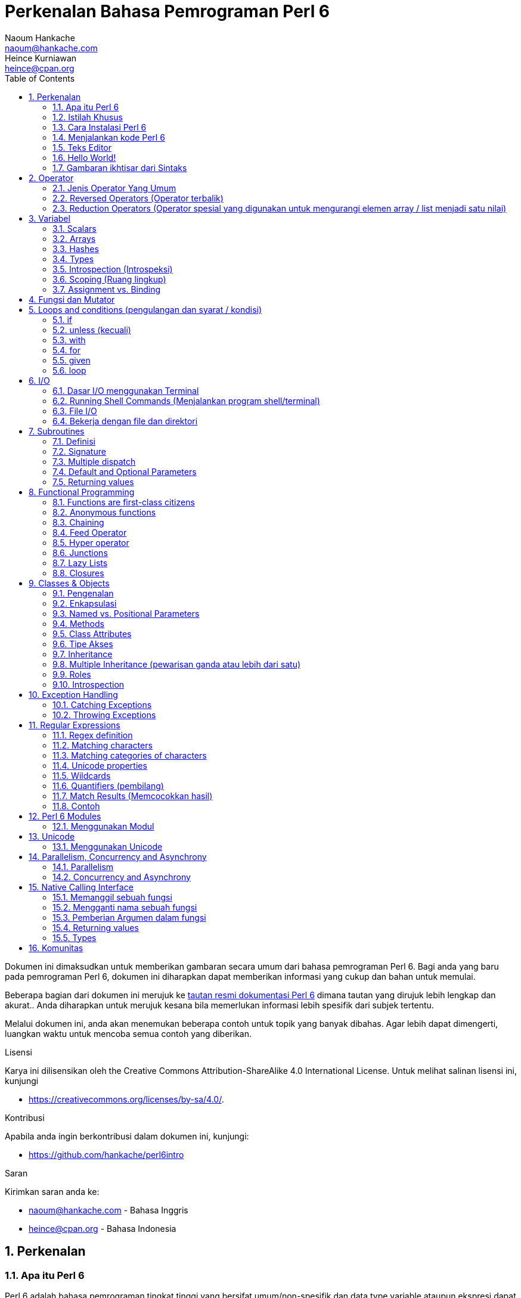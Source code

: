 = Perkenalan Bahasa Pemrograman Perl 6
Naoum Hankache <naoum@hankache.com>; Heince Kurniawan <heince@cpan.org>
:description: Pengenalan secara umum untuk bahasa pemrograman Perl 6
:keywords: perl6, perl 6, introduction, perl6intro, perkenalan perl 6, perl 6 tutorial, perl 6 intro
:Revision: 1.0
:icons: font
:source-highlighter: pygments
//:pygments-style: manni
:source-language: perl6
:pygments-linenums-mode: table
:toc: left
:doctype: book
:lang: id


Dokumen ini dimaksudkan untuk memberikan gambaran secara umum dari bahasa pemrograman Perl 6.
Bagi anda yang baru pada pemrograman Perl 6, dokumen ini diharapkan dapat memberikan informasi yang cukup dan bahan untuk memulai.

Beberapa bagian dari dokumen ini merujuk ke http://docs.perl6.org[tautan resmi dokumentasi Perl 6] dimana tautan yang dirujuk lebih lengkap dan akurat..
Anda diharapkan untuk merujuk kesana bila memerlukan informasi lebih spesifik dari subjek tertentu.

Melalui dokumen ini, anda akan menemukan beberapa contoh untuk topik yang banyak dibahas.
Agar lebih dapat dimengerti, luangkan waktu untuk mencoba semua contoh yang diberikan.

.Lisensi
Karya ini dilisensikan oleh the Creative Commons Attribution-ShareAlike 4.0 International License.
Untuk melihat salinan lisensi ini, kunjungi

* https://creativecommons.org/licenses/by-sa/4.0/.

.Kontribusi
Apabila anda ingin berkontribusi dalam dokumen ini, kunjungi:

* https://github.com/hankache/perl6intro

.Saran
Kirimkan saran anda ke:

* naoum@hankache.com    - Bahasa Inggris
* heince@cpan.org       - Bahasa Indonesia

:sectnums:
== Perkenalan
=== Apa itu Perl 6
Perl 6 adalah bahasa pemrograman tingkat tinggi yang bersifat umum/non-spesifik dan data type variable ataupun ekspresi dapat dideklarasikan secara statis maupun dinamis.
Perl 6 mendukung beberapa paradigma (teknis penyelesain masalah), antara lain : link:https://id.wikipedia.org/wiki/Pemrograman_Prosedural[Pemrograman secara Prosedural],
link:https://id.wikipedia.org/wiki/Pemrograman_berorientasi_objek[Berorientasi Objek], dan link:https://id.wikipedia.org/wiki/Pemrograman_Fungsional[Fungsional].

.Perl 6 moto:
* TMTOWTDI (dibaca "Tim Toady"): There is more than one way to do it (Ada lebih dari satu cara untuk melakukan sesuatu).
* Hal-hal yang mudah harus tetap mudah, hal-hal yang sulit harus menjadi lebih mudah, dan hal-hal yang tidak mungkin menjadi sulit.

=== Istilah Khusus
* *Perl 6*: Spesifikasi bahasa pemrograman dengan rangkain test.
Implementasi yang lulus uji spesifikasi dari rangkaian test dianggap Perl 6.
* *Rakudo*: link:https://id.wikipedia.org/wiki/Kompilator[Kompilator] untuk Perl 6.
* *Rakudobrew*: program untuk mengelola instalasi Rakudo.
* *Zef*: program untuk mengelola instalasi modul dari Perl 6.
* *Rakudo Star*: Bundel program yang terdiri dari Rakudo, Zef, koleksi beberapa modul Perl6 dan dokumentasi.

=== Cara Instalasi Perl 6
.Linux

Untuk menginstall "Rakudo Star", jalankan perintah berikut diterminal anda:
----
wget https://rakudo.perl6.org/downloads/star/rakudo-star-2019.03.tar.gz
tar xfz rakudo-star-2019.03.tar.gz
cd rakudo-star-2019.03
perl Configure.pl --gen-moar --make-install --prefix ~/rakudo
----
Untuk metode instalasi lainnya, kunjungi http://rakudo.org/how-to-get-rakudo/#Installing-Rakudo-Star-Linux

.macOS
Ada 4 pilihan metode instalasi yang tersedia:

* Lakukan langkah-langkah yang sama sesuai cara instalasi Linux
* Instalasi dengan program link:https://brew.sh[homebrew]: `brew install rakudo-star`
* Instalasi dengan program link:https://www.macports.org[MacPorts]: `sudo port install rakudo`
* Unduh program installer terakhir (dengan file ekstensien .dmg) dari https://rakudostar.com/files/star

.Windows
. Unduh program installer terakhir (dengan file ekstensien .msi, pilih sesuai arsitektur sistem) dari https://rakudostar.com/files/star
. Setelah instalasi, pastikan `C:\rakudo\bin` terdeklarasi di PATH(variabel yang dipakai dilingkungan sistem operasi)
. Tes dengan menjalankan perintah `perl6 -v` dicommand line prompt untuk verifikasi versi.

.Docker
. Unduh dari tautan resmi `docker pull rakudo-star`
. Kemudian jalankan container dengan perintah `docker run -it rakudo-star`

=== Menjalankan kode Perl 6

Menjalankan program / kode Perl 6 dapat dilakukan melalui REPL(Read-Eval-Print Loop).
Caranya, buka program terminal, ketik `perl6` kemudian tekan tombol [Enter].
Tanda / karakter '>' akan muncul.
Selanjutnya, ketik kode yang mau dijalankan dan tekan tombol [Enter].
REPL akan mencetak keluaran nilai dari kode yang diproses.
Anda dapat menulis kode lainnya dibaris yang baru atau ketik `exit` dan tekan enter untuk keluar dari REPL.

Cara lainnya, ketik kode di file, simpan, dan jalankan menggunakan file tersebut.
Direkomendasikan bahwa file script Perl 6 menggunakan ekstensien `.p6`.
Jalankan file script tersebut melalui terminal, ketik `perl6 namafileyangdisimpan.p6`, kemudian tekan tombol [Enter].
Berbeda dengan metode REPL, cara ini tidak akan secara otomatis mencetak hasil tiap baris: kode harus menyertakan fungsi `say` untuk mengeluarkan cetakan hasil kode.

Metode REPL kebanyakan dipakai untuk mencoba spesifik bagian dari kode, biasanya program yang hanya berisi 1 baris.
Untuk program yang membutuhkan kode lebih dari 1 baris, direkomendasikan untuk menyimpan kode kedalam file untuk kemudian diproses.

Program yang hanya membutuhkan 1 baris dapat juga menggunakan command line dengan mengetikkan `perl6 -e 'kode anda disini'` diterminal dan tekan [Enter].

[TIP]
--
Apabila anda menginstall Rakudo bukan "Rakudo Star", direkomendasikan untuk menginstall modul tambahan berikut ini (Ketik didalam terminal):

* `zef install Linenoise` bila menggunakan Windows, Linux and macOS

* `zef install Readline`  Apabila anda menggunakan Linux, modul ini lebih direkomendasikan
--

=== Teks Editor
Karena sebagian waktu kita digunakan untuk menulis kode dan menyimpannya dalam file, sebaiknya kita menggunakan teks editor yang dapat mengenali sintaks Perl 6.

Saya menggunakan dan merekomendasi https://atom.io/[Atom].
Atom adalah teks editor yang modern dan mempunyai fitur untuk mengenali dan menyorot sintaks Perl 6.
https://atom.io/packages/language-perl6[Perl 6 FE] adalah alternatif sintaks highlight(direpresentasikan dengan penekanan warna) untuk Perl 6,
diturunkan dari paket original tetapi disertai dengan perbaikan link:https://id.wikipedia.org/wiki/Kekutu[bug] dan fitur tambahan.

Sebagian orang dikomunitas juga menggunakan http://www.vim.org/[Vim], https://www.gnu.org/software/emacs/[Emacs] or http://padre.perlide.org/[Padre].

Versi baru dari Vim disertai dengan sintaks highlight. Sedangkan Emacs dan Padre membutuhkan paket tambahan untuk mendukung hal tersebut.


=== Hello World!
Mari kita mulai dengan ritual `hello world`.

[source,perl6]
say 'hello world';

Dapat juga ditulis seperti:

[source,perl6]
'hello world'.say;

=== Gambaran ikhtisar dari Sintaks
Sintaks Perl 6 memiliki bentuk yang bebas: Dalam artian posisi karakter dibaris maupun kolom dikode anda tidak mempunyai efek yang signifikan.
Contohnya Anda bebas untuk menggunakan karakter spasi dibagian manapun, walaupun pada kasus tertentu, spasi mengandung arti bagi Perl 6.

*Pernyataan* adalah kumpulan perintah kode, harus diakhiri dengan karakter titik koma:
`say "Hello" if True;`

*Ekspresi* adalah salah satu tipe bagian dari pernyataan yang mengembalikan suatu nilai:
`1+2` akan mengembalikan nilai `3`

Ekspresi adalah kombinasi dari *Terms* (suatu nilai / variabel) dan *penghubung* (operator).

*Terms* adalah:

* *Variabel*: Wadah untuk menyimpan suatu nilai yang dapat digunakan dan dimodifikasi.

* *notasi*: Suatu tetapan nilai seperti angka atau kumpulan karakter (strings).

*Operator* dibagi menjadi beberapa tipe:

|===

| *Tipe* | *Penjelasan* | *Contoh*

| Prefix | sebelum 'terms' | `++1`

| Infix | diantara 'terms' | `1+2`

| Postfix | setelah 'terms' | `1++`

| Circumfix | sekeliling 'terms' | `(1)`

| Postcircumfix | setelah satu 'term', disekitar yang lain  | `Array[1]`

|===

==== Identifiers
Identifiers adalah penamaan yang diberikan / didefinisikan kepada 'terms' contohnya nama variabel.

.Syarat:
* Harus dimulai dengan karakter alfabetis atau garis bawah `_`.

* Dapat memakai angka (kecuali karakter pertama).

* Dapat memakai tanda garis `-` atau apostrof `'` (kecuali karakter pertama dan terakhir), harus diikuti karakter alfabetis setelah tanda garis maupun apostrof.

|===

| *Valid* | *Tidak valid*

| `var1` | `1var`

| `var-one` | `var-1`

| `var'one` | `var'1`

| `var1_` | `var1'`

| `_var` | `-var`

|===

.Kaidah Penamaan:
* Camel case: `variableNo1`

* Kebab case: `variable-no1`

* Snake case: `variable_no1`

Anda bebas untuk memilih penamaan dari identifier, tetapi disarankan untuk mengadopsi satu kaidah penamaan secara konsisten.

Penggunaan nama yang mempunyai arti akan mempermudah anda atau orang lain dalam dunia koding.

* `var1 = var2 * var3` secara sintaks benar tetapi tujuannya kurang jelas.
* `gaji-bulan-ini = gaji-perhari * jumlah-hari-kerja` penamaan ini akan lebih baik untuk penamaan variabel.

==== Komentar
Komentar adalah teks yang tidak dibaca oleh kompiler dan digunakan sebagai catatan.

Komentar dibagi menjadi 3 tipe:

* Satu baris:
+
[source,perl6]
# Ini adalah contoh komentar satu baris

* Tertanam (Embedded):
+
[source,perl6]
say #`(Ini adalah contoh komentar tertanam) "Hello World."

* Lebih dari satu baris (multi):
+
[source,perl6]
-----------------------------
=begin komentar
Ini adalah contoh komentar lebih dari satu baris
Komentar 1
Komentar 2
=end komentar
-----------------------------

==== Tanda Kutip
String harus dipisah dengan tanda kutip ganda `"..."` atau tunggal `'...'`.

https://id.wikipedia.org/wiki/String

Selalu gunakan tanda kutip ganda:

* Jika string mengandung apostrop `'`

* Jika string mengandung variabel yang perlu diinterpolasi

[source,perl6]
-----------------------------------
say 'Hello World';   # Hello World
say "Hello World";   # Hello World
say "Don't";         # Don't
my $name = 'Wiro Sableng';
say 'Hello $name';   # Hello $name
say "Hello $name";   # Hello Wiro Sableng
-----------------------------------

== Operator

=== Jenis Operator Yang Umum
Dibawah ini adalah tabel dari Operator yang umum dipakai.
[cols="^.^5m,^.^5m,.^20,.^20m,.^20m", options="header"]
|===

| Operator | Tipe | Deskripsi | Contoh | Hasil

| + | Infix | Penambahan | 1 + 2 | 3

| - | Infix | Pengurangan | 3 - 1 | 2

| * | Infix | Perkalian | 3 * 2 | 6

| ** | Infix | Pangkat | 3 ** 2 | 9

| / | Infix | Pembagian | 3 / 2 | 1.5

| div | Infix | Pembagian Integer (dibulatkan kebawah) | 3 div 2 | 1

| % | Infix | Modulus (sisa hasil bagi)| 7 % 4 | 3

.2+| %% .2+| Infix .2+| Divisibility (apakah mungkin untuk dibagi habis) | 6 %% 4 | False

<| 6 %% 3 <| True

| gcd | Infix | Greatest common divisor (nilai terbesar yang dapat membagi habis) | 6 gcd 9 | 3

| lcm | Infix | Least common multiple (kelipatan persekutuan terkecil) | 6 lcm 9 | 18

| == | Infix | Numeric equal (Perbandingan Numerik yang sama) | 9 == 7  | False

| != | Infix | Numeric not equal (Perbandingan Numerik yang tidak sama) | 9 != 7  | True

| < | Infix | Less than (lebih kecil dari) | 9 < 7  | False

| > | Infix | Greater than (lebih besar dari) | 9 > 7  | True

| \<= | Infix | Less than or equal (lebih kecil atau sama dengan) | 7 \<= 7  | True

| >= | Infix | Greater than or equal (lebih besar atau sama dengan) | 9 >= 7  | True

| eq | Infix | String equal (Perbandingan string sama dengan) | "John" eq "John"  | True

| ne | Infix | String not equal (Perbandingan string tidak sama dengan) | "John" ne "Jane"  | True

| = | Infix | Assignment (memberikan suatu nilai) | my $var = 7  | memberikan nilai `7` ke variabel `$var`

.2+| ~ .2+| Infix .2+| merangkai / menyambungkan String | 9 ~ 7 | 97

<m| "Hi " ~ "there"  <| Hi there

.2+| x .2+| Infix .2+| Replikasi String | 13 x 3  | 131313

<| "Hello " x 3  <| Hello Hello Hello

.5+| ~~ .5+| Infix .5+| Smart match (perbandingan pintar) | 2 ~~ 2  | True

<| 2 ~~ Int <| True

<| "Perl 6" ~~ "Perl 6" <| True

<| "Perl 6" ~~ Str <| True

<| "enlightenment" ~~ /light/ <| ｢light｣

.2+| ++ | Prefix | Increment (kenaikan / tambahan) | my $var = 2; ++$var;  | menambah variable + 1 dan mengembalikan nilai `3`

| Postfix <d| Increment <m| my $var = 2; $var++;  <| mengembalikan nilai variabel `2` kemudian menambah variabel + 1

.2+|\--| Prefix | Decrement | my $var = 2; --$var;  | mengurangi nilai variabel - 1 dan mengembalikan nilai menjadi `1`

| Postfix <d| Decrement <m| my $var = 2; $var--;  <| mengembalikan nilai variabel `2` kemudian  then mengurangi variabel -1

.3+| + .3+| Prefix .3+| merubah nilai menjadi nilai numerik | +"3"  | 3

<| +True <| 1

<| +False <| 0

.3+| - .3+| Prefix .3+| merubah nilai menjadi nilai numerik dan mengembalikan hasil sebaliknya | -"3"  | -3

<| -True <| -1

<| -False <| 0

.6+| ? .6+| Prefix .6+| merubah nilai menjadi nilai boolean (tipe data yang hanya mempunyai 2 nilai antara benar(True) atau salah(False)) | ?0 | False

<| ?9.8 <| True

<| ?"Hello" <| True

<| ?"" <| False

<| my $var; ?$var; <| False

<| my $var = 7; ?$var; <| True

| ! | Prefix | merubah nilai menjadi nilai boolean dan mengembalikan hasil sebaliknya | !4 | False

| .. | Infix | Range Constructor (pembangun rentang nilai) |  0..5  | membuat rentang nilai dari 0 sampai 5

| ..^ | Infix | Range Constructor |  0..^5  | membuat rentang nilai dari 0 sampai 4

| ^.. | Infix | Range Constructor |  0^..5  | membuat rentang nilai dari 1 sampai 5

| \^..^ | Infix | Range Constructor |  0\^..^5  | membuat rentang nilai dari 1 sampai 4

| ^ | Prefix | Range Constructor |  ^5  | sama seperti 0..^5 membuat rentang nilai dari 0 sampai 4

| ... | Infix | Lazy List Constructor |  0...9999  |  mengembalikan elemen hanya jika diminta

.2+| {vbar} .2+| Prefix .2+| Flattening (perataan) | {vbar}(0..5)  | (0 1 2 3 4 5)

<| {vbar}(0\^..^5)  <| (1 2 3 4)

|===

=== Reversed Operators (Operator terbalik)

Penambahan karakter `R` sebelum operator akan membalikkan link:https://id.wikipedia.org/wiki/Operand[operand]

[cols=".^m,.^m,.^m,.^m", options="header"]
|===
| Pengoperasian Normal | Hasil | Reversed Operator | Hasil

| 2 / 3 | 0.666667 | 2 R/ 3 | 1.5

| 2 - 1 | 1 | 2 R- 1 | -1

|===

=== Reduction Operators (Operator spesial yang digunakan untuk mengurangi elemen array / list menjadi satu nilai)

Reduction operators dapat berjalan di rangkaian atau daftar suatu nilai.
Dibentuk oleh kurung kotak buka dan tutup `[]`

[cols=".^m,.^m,.^m,.^m", options="header"]
|===
| Perngoperasian Normal | Hasil | Reduction Operator | Hasil

| 1 + 2 + 3 + 4 + 5 | 15 | [+] 1,2,3,4,5 | 15

| 1 * 2 * 3 * 4 * 5 | 120 | [*] 1,2,3,4,5 | 120

|===

NOTE: Untuk mengetahui operator lainnya termasuk tata cara penggabungan atau susunannya, kunjungi https://docs.perl6.org/language/operators

== Variabel
Variabel dari Perl6 diklasifikasian menjadi 3 kategori: Scalars, Arrays dan Hashes.

Karakter *sigil* (Sign in Latin) adalah karakter yang digunakan sebagai awalan untuk mengkategorikan variabel.

* karakter `$` digunakan untuk scalars
* karakter `@` digunakan untuk arrays
* karakter `%` digunakan untuk hashes

=== Scalars
Scalar menampung satu nilai atau referensi.

[source,perl6]
----
# String
my $nama = 'Wiro Sableng';
say $nama;

# Integer
my $umur = 99;
say $umur;
----

Suatu set pengoperasian tertentu dapat dilakukan di scalar, tergantung dari nilai yang ditampung.

[source,perl6]
.String
----
my $nama = 'Wiro Sableng';
say $nama.uc;
say $nama.chars;
say $nama.flip;
----

----
WIRO SABLENG
12
gnelbaS oriW
----

NOTE: Untuk melihat metode yang lebih lengkap dan dapat diaplikasikan pada String, kunjungi https://docs.perl6.org/type/Str

[source,perl6]
.Integer
----
my $umur = 17;
say $umur.is-prime;
----

----
True
----

NOTE: Untuk melihat metode yang lebih lengkap dan dapat diaplikasikan pada Integer, kunjungi https://docs.perl6.org/type/Int

[source,perl6]
.link:https://id.wikipedia.org/wiki/Bilangan_rasional[Rational Number]
----
my $umur = 2.3;
say $umur.numerator;
say $umur.denominator;
say $umur.nude;
----

----
23
10
(23 10)
----

NOTE: Untuk melihat metode yang lebih lengkap dan dapat diaplikasikan pada Bilangan Rasional, kunjungi https://docs.perl6.org/type/Rat

=== Arrays
Arrays adalah daftar yang dapat berisi lebih dari satu nilai.

[source,perl6]
----
my @hewan = 'ayam','bebek','burung';
say @hewan;
----

Banyak pengoperasian dapat dilakukan pada arrays seperti contoh dibawah:

TIP: karakter tilde  `~` digunakan untuk menggabungkan string.

[source,perl6]
.`Script`
----
my @hewan = 'harimau','gajah','panda';
say "Di kebun binatang ada " ~ @hewan.elems ~ " hewan";
say "Hewannya antara lain: " ~ @hewan;
say "Kebun binatang akan mengadopsi gorila";
@hewan.push("gorila");
say "Sekarang kebun binatang mempunyai hewan: " ~ @hewan;
say "Hewan pertama yang diadopsi adalah " ~ @hewan[0];
@hewan.pop;
say "Sayangnya gorilanya kabur dan yang tersisa: " ~ @hewan;
say "Kebun binatang akan ditutup dan hanya akan mempertahankan 1 hewan saja";
say "Kebun binatang akan melepas: " ~ @hewan.splice(1,2) ~ " dan mempertahankan " ~ @hewan;
----

.`Output` (Hasil Keluaran)
----
Di kebun binatang ada 3 hewan
Hewannya antara lain: harimau gajah panda
Kebun binatang akan mengadopsi gorila
Sekarang kebun binatang mempunyai hewan: harimau gajah panda gorila
Hewan pertama yang diadopsi adalah harimau
Sayangnya gorilanya kabur dan yang tersisa: harimau gajah panda
Kebun binatang akan ditutup dan hanya akan mempertahankan 1 hewan saja
Kebun binatang akan melepas: gajah panda dan mempertahankan harimau
----

.Penjelasan
`.elems` mengembalikan nilai dari jumlah elemen dalam suatu array. +
`.push()` menambahkan satu atau lebih elemen kedalam array. +
Kita dapat mengakses spesifik elemen array dengan menspesifikasian posisinya `@hewan[0]`. +
`.pop` menghapus elemen terakhir dari array dan mengembalikan elemen yang dihapus. +
`.splice(a,b)` menghapus elemen `b` dimulai dari posisi `a`.

==== Fixed-size arrays (array yang berukuran tetap)
Secara dasar, array dideklarasikan sebagai berikut:
[source,perl6]
my @array;

Array dapat mempunyai ukuran tak terbatas dan karenanya disebut auto-extending(diperpanjang otomatis). +
Array dapat menerima suatu nilai tanpa batasan.

Sebaliknya, kita dapat juga membuat array dengan ukuran yang tetap. +
Array ini tidak dapat diakses diluar atau melebihi ukuran yang ditetapkan.

Untuk mendeklarasi array dengan ukuran tetap, spesifikasikan jumlah maksimum elemen di kurung kotak setelah penamaan variabelnya:
[source,perl6]
my @array[3];

Array ini akan dapat menampung maksimum 3 nilai, terindeks dari 0 sampai 2.

[source,perl6]
----
my @array[3];
@array[0] = "nilai pertama";
@array[1] = "nilai kedua";
@array[2] = "nilai ketiga";
----

Anda tidak dapat menambah nilai keempat kedalam array ini:
[source,perl6]
----
my @array[3];
@array[0] = "nilai pertama";
@array[1] = "nilai kedua";
@array[2] = "nilai ketiga";
@array[3] = "nilai keempat";
----

----
Index 3 for dimension 1 out of range (must be 0..2)
----

==== Multidimensional arrays
Array yang kita demonstrasikan diatas adalah array dengan 1 dimensi. +
Kita juga dapat mendefinisikan array multi dimensi.

[source,perl6]
my @tabel[3;2];

Ini adalah array dengan 2 dimensi.
Dimensi pertama dapat mempunyai maksimal 3 nilai dan dimensi yang kedua dapat mempunyai maksimal 2 nilai.

Dapat diilustrasikan seperti tabel 3x2.

[source,perl6]
----
my @tabel[3;2];
@tabel[0;0] = 1;
@tabel[0;1] = "x";
@tabel[1;0] = 2;
@tabel[1;1] = "y";
@tabel[2;0] = 3;
@tabel[2;1] = "z";
say @tabel;
----

----
[[1 x] [2 y] [3 z]]
----

.Representasi visual dari array:
----
[1 x]
[2 y]
[3 z]
----

NOTE: Untuk lebih lengkapnya tentang referensi Array, kunjungi https://docs.perl6.org/type/Array

=== Hashes
[source,perl6]
.Hash adalah kumpulan dari satu atau lebih pasangan kata kunci dan nilainya.
----
my %ibukota = ('UK','London','Indonesia','Jakarta');
say %ibukota;
----

[source,perl6]
.Cara lain dalam mengisi nilai hash:
----
my %ibukota = (UK => 'London', Indonesia => 'Jakarta');
say %ibukota;
----

Beberapa metode yang dapat dipanggil dengan hash:
[source,perl6]
.`Script`
----
my %ibukota = (UK => 'London', Indonesia => 'Jakarta');
%ibukota.push: (Perancis => 'Paris');
say %ibukota.kv;
say %ibukota.keys;
say %ibukota.values;
say "Ibukota dari Perancis adalah: " ~ %ibukota<Perancis>;
----

.`Output`
----
(Perancis Paris UK London Indonesia Jakarta)
(Perancis UK Indonesia)
(Paris London Jakarta)
Ibukota dari Perancis adalah: Paris
----

.Penjelasan
`.push: (katakunci \=> 'nilai')` menambahkan pasangan kata kunci dan nilainya. +
`.kv` mengembalikan daftar nilai seluruh pasangan kata kunci dan nilainya. +
`.keys` mengembalikan daftar nilai seluruh kata kunci saja. +
`.values` mengembalikan daftar nilai seluruh nilai dari kata kunci saja. +
Kita dapak mengakses nilai spesifik dari kata kunci tertentu dengan `%hash<katakunci>`

NOTE: Untuk referensi lengkap Hash, kunjungi https://docs.perl6.org/type/Hash

=== Types
Dicontoh sebelumnya, kita tidak menspesifikasi tipe nilai dari suatu variabel.

TIP: `.WHAT` akan mengembalikan tipe nilai yang disimpan dalam variabel.

[source,perl6]
----
my $var = 'Text';
say $var;
say $var.WHAT;

$var = 123;
say $var;
say $var.WHAT;
----

Contoh diatas menunjukkan awalnya tipe nilai dari `$var` adalah (Str) kemudian berubah menjadi (Int).

Gaya koding seperti ini disebut dynamic typing. Dinamis dalam artian suatu variable dapat menampung segala tipe nilai.

Sekarang coba untuk menjalankan contoh dibawah: +
Perhatikan `Int` sebelum nama variabel.

[source,perl6]
----
my Int $var = 'Text';
say $var;
say $var.WHAT;
----

Contoh diatas akan gagal dan mengembalikan pesan eror: `Type check failed in assignment to $var; expected Int but got Str`

Apa yang terjadi adalah kita menspesifikasikan kalau variable tersebut nilainya harus berupa tipe (Int).
Ketika kita mencoba untuk memberikan nilai berupa (Str), kode tersebut akan gagal.

Gaya koding ini disebut static typing. Statis dalam artian tipe nilai variabel didefinisikan sebelumnya dan tidak dapat dirubah.

Perl 6 diklasifikasikan sebagai *gradually typed*; Memperbolehkan gaya statis dan dinamis.

.Arrays dan hashes dapat juga dideklarasikan secara statis:
[source,perl6]
----
my Int @array = 1,2,3;
say @array;
say @array.WHAT;

my Str @multilingual = "Hello","Salut","Hallo","您好","안녕하세요","こんにちは";
say @multilingual;
say @multilingual.WHAT;

my Str %ibukota = (Indonesia => 'Jakarta', UK => 'London', Germany => 'Berlin');
say %ibukota;
say %ibukota.WHAT;

my Int %kode-negara = (Indonesia => 62, UK => 44, Germany => 49);
say %kode-negara;
say %kode-negara.WHAT;
----

.Dibawah adalah daftar dari tipe yang sering dipakai:
Anda mungkin tidak akan pernah memakai dua tipe yang pertama, tipe tersebut dicantumkan untuk tujuan informasi.

[cols="^.^1m,.^3m,.^2m,.^1m, options="header"]
|===

| *Tipe* | *Deskripsi* | *Contoh* | *Hasil*

| Mu | Hirarki paling atas dari tipe Perl 6 | |

| Any | Default kelas dasar untuk kelas baru dan hampir semua kelas lainnya yang termasuk dalam Perl 6 | |

| Cool | Nilai yang dapat dianggap sebagai string atau numerik | my Cool $var = 31; say $var.flip; say $var * 2; | 13 62

| Str | String atau kumpulan dari karakter | my Str $var = "NEON"; say $var.flip; | NOEN

| Int | Integer (bilangan bulat) | 7 + 7 | 14

| Rat | Rational number (bilangan rational) | 0.1 + 0.2 | 0.3

| Bool | Boolean | !True | False

|===

=== Introspection (Introspeksi)

Introspection adalah proses untuk medapatkan informasi tentang properti suatu objek seperti tipe objek. +
Disalah satu contoh sebelumnya, kita menggunakan `.WHAT` untuk mengembalikan tipe dari variabel.

[source,perl6]
----
my Int $var;
say $var.WHAT;    # (Int)
my $var2;
say $var2.WHAT;   # (Any)
$var2 = 1;
say $var2.WHAT;   # (Int)
$var2 = "Hello";
say $var2.WHAT;   # (Str)
$var2 = True;
say $var2.WHAT;   # (Bool)
$var2 = Nil;
say $var2.WHAT;   # (Any)
----

Tipe dari suatu variabel yang menyimpan suatu nilai berkorelasi terhadap nilainya. +
Tipe dari suatu variabel kosong yang dideklarasikan adalah tipe dari yang mana dideklarasikan. +
Tipe dari suatu variable kosong yang tidak dideklarasikan adalah `(Any)` +
Untuk menhapus nilai dari suatu variabel, berikan `Nil` ke variabel tersebut.

=== Scoping (Ruang lingkup)
Sebelum menggunakan variabel, variabel perlu dideklarasikan.

Beberapa deklarator digunakan di Perl 6. Kita telah menggunakan `my` selama ini.

[source,perl6]
my $var=1;

Deklarator `my` declarator memberikan variabel ruang lingkup *lexical*.
Dengan kata lain, variabel cuma bisa diakses bila berada didalam blok dimana variabel dideklarasikan.

Suatu blok di Perl 6 dibatasi oleh `{  }`.
Jika blok tidak ditemukan, variabel akan bisa diakses diseluruh kode Perl 6.

[source,perl6]
----
{
  my Str $var = 'Text';
  say $var;   # dapat diakses
}
say $var;   # bagian ini tidak dapat diakses, akan terdapat error
----

Karena sebuah variabel hanya dapat diakses diblok dimana variabel tersebut didefinisikan, nama variabel yang sama dapat digunakan diblok yang lain.

[source,perl6]
----
{
  my Str $var = 'Text';
  say $var;
}
my Int $var = 123;
say $var;
----

=== Assignment vs. Binding
Kita telah melihat dicontoh sebelumnya bagaimana untuk memberikan nilai ke variabel. +
Pemberian nilai (Assignment) dilakukan menggunakan operator `=`.
[source,perl6]
----
my Int $var = 123;
say $var;
----

Kita dapat mengubah nilai yang diberi pada suatu variabel:

[source,perl6]
.Assignment
----
my Int $var = 123;
say $var;
$var = 999;
say $var;
----

.`Output`
----
123
999
----

Disamping itu, kita tidak dapat merubah nilai yang *terikat* pada variabel. +
*Binding* atau pengikatan suatu nilai dilakukan menggunakan operator `:=`.

[source,perl6]
.Binding
----
my Int $var := 123;
say $var;
$var = 999;
say $var;
----

.`Output`
----
123
Cannot assign to an immutable value
----

[source,perl6]
.Variabel dapat juga direferensikan kevariabel lainnya:
----
my $a;
my $b;
$b := $a;
$a = 7;
say $b;
$b = 8;
say $a;
----

.`Output`
----
7
8
----

Binding variabel (pengikatan pada variabel) bersifat 2 arah. +
`$a := $b` and `$b := $a` mempunyai efek yang sama.

NOTE: Untuk informasi yang lebih lengkap tentang variabel, kunjungi https://docs.perl6.org/language/variables

== Fungsi dan Mutator

Penting untuk mengetahui perbedaan fungsi dan mutator. +
Fungsi tidak mengubah status dari objek atau variabel yang dipanggil / digunakan. +
Mutator memodifikasi status dari objek atau variabel.

[source,perl6,linenums]
.`Script`
----
my @numbers = [7,2,4,9,11,3];

@numbers.push(99);
say @numbers;      #1

say @numbers.sort; #2
say @numbers;      #3

@numbers.=sort;
say @numbers;      #4
----

.`Output`
----
[7 2 4 9 11 3 99] #1
(2 3 4 7 9 11 99) #2
[7 2 4 9 11 3 99] #3
[2 3 4 7 9 11 99] #4
----

.Penjelasan
`.push` adalah mutator karena merubah status dari array (#1)

`.sort` adalah fungsi karena mengembalikan nilai array yang telah diurutkan tetapi tidak mengubah status array seperti diawal:

* (#2) menunjukkan bahwa hasil output array yang telah diurutkan.

* (#3) menunjukkan bahwa array tidak termodifikasi, masih seperti status diawal.

Untuk memaksa fungsi menjadi mutator, kita gunakan `.=` sebagai pengganti `.` (#4) (Baris ke 9)

== Loops and conditions (pengulangan dan syarat / kondisi)
Perl6 mempunyai banyak sintaks atau cara untuk melakukan persyaratan dan pengulangan

=== if
Kode hanya akan berjalan apabila syarat atau kondisi tertentu dipenuhi, misalnya sebuah ekpresi yang mengembalikan nilai `True`.

[source,perl6]
----
my $umur = 19;

if $umur > 18 {
  say 'Selamat Datang';
}
----

Dalam Perl 6, kita dapat membalikkan susunan kode dan kondisinya. +
Bahkan bila kode dan kondisinya sudah dibalik, kondisi / syarat selalu akan dievaluasi terlebih dahulu.

[source,perl6]
----
my $umur = 19;

say 'Selamat Datang' if $umur > 18;
----

Jika syarat atau kondisi tidak terpenuhi, kita dapat menyertakan blok alternatif untuk mengeksekusinya dengan:

* `else`
* `elsif`

[source,perl6]
----
# Menjalankan kode yang sama dengan nilai variabel yang berbeda
my $jumlah-kursi = 9;

if $jumlah-kursi <= 5 {
  say 'mobil sedan'
} elsif $jumlah-kursi <= 7 {
  say 'mobil 7 kursi'
} else {
  say 'bis kota'
}
----

=== unless (kecuali)
Merupakan pernyataan negasi atau lawan statement dari `if`.

Kode berikut ini:

[source,perl6]
----
my $sepatu-bersih = False;

if not $sepatu-bersih {
  say 'Bersihkan sepatumu'
}
----
Dapat juga ditulis seperti:

[source,perl6]
----
my $sepatu-bersih = False;

unless $sepatu-bersih {
  say 'Bersihkan sepatumu'
}
----

Negasi dalam Perl 6 dilakukan dengan `!` atau `not`.

`unless (condition)` digunakan bukannya `if not (condition)`.

`unless` tidak dapat menggunakan statement / klausa `else`.

=== with

`with` hampir sama dengan pernyataan `if`, bedanya `with` mengecek apakah variabel terdefinisi.

[source,perl6]
----
my Int $var=1;

with $var {
  say 'Hello'
}
----

Apabila variabel tidak diberikan suatu nilai, tidak akan ada output.
[source,perl6]
----
my Int $var;

with $var {
  say 'Hello'
}
----

`without` adalah versi negasi dari `with`. Hampir sama dengan analogi `unless` dengan `if`.

Jika kondisi pertama `with` tidak terpenuhi, alternatifnya dapat ditentukan dengan `orwith`. +
`with` dan `orwith` sama dengan hubungan antara `if` dan `elsif`.

=== for

Pernyataan `for` melakukan pengulangan terhadap kelipatan nilai.

[source,perl6]
----
my @array = [1,2,3];

for @array -> $array-item {
  say $array-item * 100
}
----

Kode diatas kita membuat sebuah array, kemudian kita melakukan pengulangan terhadap array tersebut,
membuat variabel `$array-item` untuk menampung nilai dari tiap pengulangan,
melakukan perkalian `*100` pada tiap item array, kemudian menampilkan hasil tiap perulangan.

=== given

`given` dalam Perl 6 hampir sama dengan pernyataan `switch` pada bahasa pemrograman lainnya,
tetapi lebih powerful.

[source,perl6]
----
my $var = 42;

given $var {
    when 0..50 { say 'Kurang dari atau sama dengan 50'}
    when Int { say "ini adalah Int" }
    when 42  { say 42 }
    default  { say "huh?" }
}
----

Proses perbandingan akan berhenti (tidak diteruskan keperbandingan selanjutnya) apabila ada yang sukses.

Apabila ingin lanjut keperbandingan selanjutnya, bisa menggunakan `proceed`.
[source,perl6]
----
my $var = 42;

given $var {
    when 0..50 { say 'Kurang dari atau sama dengan 50';proceed}
    when Int { say "ini adalah Int";proceed}
    when 42  { say 42 }
    default  { say "huh?" }
}
----

=== loop

`loop` adalah cara lain untuk menulis pengulangan `for`.

Sebenarnya, `loop` adalah bagaimana pengulangan `for` ditulis dalam bahasa pemrograman C.

Perl 6 tergolong didalam keluarga bahasa pemrograman C.

[source,perl6]
----
loop (my $i = 0; $i < 5; $i++) {
  say "nomor sekarang adalah $i"
}
----

NOTE: Untuk informasi lebih lanjut tentang pengulangan dan pengkondisian, kunjungi https://docs.perl6.org/language/control

== I/O
Dalam Perl 6, dua antar muka yang sering dipakai adalah Terminal dan file.

=== Dasar I/O menggunakan Terminal

==== say
`say` menulis ke standard output. Ia menambah karakter baris baru diakhir. Dengan kata lain, kode dibawah:

[source,perl6]
----
say 'Hello Mam.';
say 'Hello Sir.';
----
Akan ditulis dalam 2 baris yang terpisah.

==== print
`print` hampir sama dengan `say` tetapi tidak menambahkan karakter baris baru diakhir.

Coba untuk mengganti `say` dengan `print` dan bandingkan keluaran hasilnya.

==== get
`get` digunakan untuk menangkap input dari terminal.

[source,perl6]
----
my $nama;

say "Hi, namanya siapa?";
$nama = get;

say "Halo $nama, selamat datang di Perl 6";
----

Ketika kode dijalankan, terminal akan menunggu input nama. Masukkan nama anda dan tekan tombol [Enter].

==== prompt
`prompt` adalah kombinasi dari `print` dan `get`.

Contoh diatas bisa juga ditulis seperti ini:

[source,perl6]
----
my $nama = prompt "Hi, nama anda siapa? ";

say "Dear $nama, selamat datang di Perl 6";
----

=== Running Shell Commands (Menjalankan program shell/terminal)

2 link:https://id.wikipedia.org/wiki/Subrutin[subroutines] dapat digunakan untuk menjalankan program shell:

* `run` menjalankan program external tanpa melibatkan shell

* `shell` menjalan program dengan melibatkan shell. Metode ini tergantung dari platform dan tipe shell yang digunakan.
Semua spesial karakter akan ditafsirkan oleh shell yang bersangkutan, termasuk pipes, redirection, pergantian environment variable dan lainnya.
Pipes adalah suatu teknik untuk memberikan informasi / output dari satu proses ke proses lainnya.
Redirection adalah suatu teknik mengalihkan input atau output suatu proses ke lokasi yang diinginkan oleh pengguna.
Environment variable adalah variabel yang mempengaruhi proses / program yang sedang berjalan, biasanya diset sebelum program berjalan dan dapat berubah
seiring jalannya program.

[source,perl6]
.Jalankan program dibawah apabila anda menggunakan sistem operasi Linux/macOS
----
my $nama = 'Neo';
run 'echo', "hello $nama";
shell "ls";
----

[source,perl6]
.Jalankan program dibawah apabila anda menggunakan sistem operasi Windows
----
shell "dir";
----
Perintah atau program `echo` dan `ls` adalah perintah shell yang umum pada sistem operasi Linux: +
Perintah `echo` mencetak keluaran teks pada terminal (hampir sama dengan fungsi `print` di Perl 6) +
Perintah `ls` mencetak daftar semua file dan direktori yang ada pada direktori yang sekarang.

Perintah atau program `dir` sama dengan perintah `ls` di sistem operasi Windows.


=== File I/O
==== slurp
`slurp` digunakan untuk membaca data dari suatu file.

Buat sebuah file teks dengan isi sebagai berikut:

.datafile.txt
----
John 9
Johnnie 7
Jane 8
Joanna 7
----
[source,perl6]
----
my $data = slurp "datafile.txt";
say $data;
----

==== spurt
`spurt` digunakan untuk menulis data kedalam suatu file.

[source,perl6]
----
my $databaru = "Nilai baru:
Paul 10
Paulie 9
Paulo 11";

spurt "datafilebaru.txt", $databaru;
----

Setelah menjalankan kode diatas, file baru dengan nama _datafilebaru.txt_ akan terbuat. File tersebut akan berisi nilai baru.

=== Bekerja dengan file dan direktori
Perl 6 dapat memberikan daftar isi dari sebuah direktori tanpa menggunakan perintah shell (contohnya seperti perintah `ls`).

[source,perl6]
----
say dir;              # Mencetak daftar file dan direktori pada direktori yang sekarang
say dir "/Dokumen";   # Mencetak daftar file dan direktori pada direktory yang ditentukan
----

Anda juga dapat membuat dan meghapus direktori.

[source,perl6]
----
mkdir "folderbaru";
rmdir "folderbaru";
----

`mkdir` membuat direktori baru. +
`rmdir` menghapus direktori yang kosong dan mengembalikan error apabila direktori tidak kosong.

Anda juga dapat memeriksa jika suatu file atau direktori ada atau tidak:

Buat direktori baru `folder123` dan file kosong `script123.p6`

[source,perl6]
----
say "script123.p6".IO.e;
say "folder123".IO.e;

say "script123.p6".IO.d;
say "folder123".IO.d;

say "script123.p6".IO.f;
say "folder123".IO.f;
----

`IO.e` memeriksa jika file atau direktori ada. +
`IO.f` memeriksa jika file path adalah file. +
`IO.d` memeriksa jika file path adalah sebuah direktori.

WARNING: Pengguna Windows dapat menggunakan `/` atau `\\` untuk mendefinisikan direktori +
`C:\\rakudo\\bin` +
`C:/rakudo/bin` +

NOTE: Untuk informasi lanjut seputar I/O, kunjungi https://docs.perl6.org/type/IO

== Subroutines
=== Definisi
*Subroutines* (biasa disebut *subs* atau *functions*) bertujuan untuk mengemas dan menggunakan kembali suatu fungsi. +

Sebuah definisi subroutine dimulai dengan kata kunci `sub`.
Perhatikan contoh dibawah:

[source,perl6]
----
sub selamat-pagi {
  say "Hello, selamat pagi !";
}

selamat-pagi;
----

Contoh diatas menunjukkan sebuah subroutine yang tidak memerlukan suatu input.

=== Signature
Subroutine dapat mengharuskan suatu input. Input tersebut disediakan oleh *arguments*.
Suatu subroutine boleh tidak mendefinisikan atau mendefinisikan lebih dari satu *parameters*.
Jumlah dan tipe dari parameter tersebut dinamakan *signature*.

subroutine dibawah menerima argumen sebuah string.
The below subroutine accepts a string argument.

[source,perl6]
----
sub say-hello (Str $nama) {
    say "Hello " ~ $nama ~ "!!!!"
}
say-hello "Paul";
say-hello "Paula";
----

=== Multiple dispatch
Memungkinkan untuk mendefinisi lebih dari satu subroutine dengan mengunakan nama yang sama tetapi signature yang berbeda.
Ketika subroutine dipanggil, runtime akan memutuskan versi mana yang akan digunakan berdasarkan jumlah dan tipe dari argumen yang diterima.
Tipe subroutine seperti ini memerlukan kata kunci `multi` bukan `sub`.

[source,perl6]
----
multi selamat-pagi($nama) {
    say "Selamat Pagi $nama";
}
multi selamat-pagi($nama, $gelar) {
    say "Selamat Pagi $gelar $nama";
}

selamat-pagi "Johnnie";
selamat-pagi "Laura","Nyonya";
----

=== Default and Optional Parameters
Jika sebuah subroutine didefinisikan untuk menerima sebuah argumen dan dipanggil tanpa argumen, maka program tersebut akan gagal.

Perl 6 menyediakan kemampuan untuk mendefinisi subroutine dengan :

* Optional Parameters : argumen yang boleh ada atau tidak
* Default Parameters :  apabila argumen tidak diberikan, maka nilai default yang akan dipakai sebagai acuan

Optional parameters didefinisikan dengan menambah karakter `?` setelah penamaan parameter.

[source,perl6]
----
sub say-hello($nama?) {
  with $nama { say "Hello " ~ $nama }
  else { say "Hello Manusia" }
}
say-hello;
say-hello("Laura");
----

Jika tidak memberikan argumen, nilai default dapat didefinisikan. +
Ini dapat dilakukan dengan memberikan nilai pada parameter.

[source,perl6]
----
sub say-hello($nama="Matt") {
  say "Hello " ~ $nama;
}
say-hello;
say-hello("Laura");
----

=== Returning values
Semua contoh subroutine yang kita lihat melakukan suatu fungsi -- misalnya menampilkan teks pada terminal.

Terkadang, kita memanggil subroutine hanya untuk nilai yang dikembalikan *return value* agar kita dapat menggunakan nilai tersebut dialur program kita.

Apabila *return value* tidak ditulis secara implisit maka statement atau ekspresi terakhir yang akan menjadi *return value*.

[source,perl6]
.Implicit return
----
sub kuadrat ($x) {
  $x ** 2;
}
say "7 kuadrat = " ~ kuadrat(7);
----

Supaya lebih jelas, disarankan untuk secara eksplisit mendefinisikan nilai yang akan dikembalikan.
Ini dapat dilakukan dengan kata kunci `return`.
[source,perl6]
.Explicit return
----
sub kuadrat ($x) {
  return $x ** 2;
}
say "7 kuadrat = " ~ kuadrat(7);
----
==== Restricting return values
Disalah satu contoh diatas, kita melihat bagaimana argumen yang diterima dapat dibatasi untuk tipe tertentu.
Begitupun dengan return values.

Untuk membatasi return value ke tipe tertentu, dapat menggunakan `returns` atau tanda panah `-\->` di signature.

[source,perl6]
.Penggunaan returns trait
----
sub kuadrat ($x) returns Int {
  return $x ** 2;
}
say "1.2 kuadrat = " ~ kuadrat(1.2);
----

[source,perl6]
.Penggunaan tanda panah
----
sub kuadrat ($x --> Int) {
  return $x ** 2;
}
say "1.2 kuadrat = " ~ kuadrat(1.2);
----
Jika return value tidak sesuai dengan tipe yang diharapkan, error akan terjadi.

----
Type check failed for return value; expected Int but got Rat (1.44)
----

[TIP]
====
Tipe constraints tidak hanya membatasi tipe dari return value tapi dapat juga mengontrol definisinya.

Dicontoh sebelumnya, kita menspesifikasi jika return value harus sebuah `Int`.

Kita dapat juga menentukan bahwa nilai `Int` yang dikembalikan harus terdefinisi atau tidak terdefinisi menggunakan signature berikut: +
`--> Int:D` dan `--> Int:U`

Sangat disarankan untuk menggunakan tipe constraints tersebut. +
Dibawah adalah versi modifikasi dari contoh sebelumnya yang memakai `:D` untuk memaksa nilai `Int` yang dikembalikan harus terdefinisi.

[source,perl6]
----
sub kuadrat ($x --> Int:D) {
  return $x ** 2;
}
say "1.2 kuadrat = " ~ kuadrat(1.2);
----
====

NOTE: Untuk info lebih lanjut tentang subroutines dan functions, kunjungi https://docs.perl6.org/language/functions

== Functional Programming
Dichapter ini kita akan melihat beberapa fitur yang mengfasilitasi link:https://id.wikipedia.org/wiki/Pemrograman_Fungsional[Functional Programming].

=== Functions are first-class citizens
Functions/subroutines adalah warga negara kelas satu:

* dapat diberikan sebagai argumen

* dapat dikembalikan dari fungsi lain

* dapat diperuntukkan ke variabel

Contohnya fungsi `map`. +
`map` adalah  _higher order function_, ia dapat menerima fungsi lain sebagai argument.

[source,perl6]
.Script
----
my @array = <1 2 3 4 5>;
sub kuadrat($x) {
  $x ** 2
}
say map(&kuadrat,@array);
----

.Output
----
(1 4 9 16 25)
----

.Penjelasan
Kita mendefinisikan sebuah subroutine bernama `kuadrat` yang menerima sebuah argumen dan mengalikannnya. +.
Selanjuntnya, kita menggunakan `map`, dan memberikan 2 argumen, subroutine `kuadrat` dan sebuah array. +
Hasilnya adalah sebuah daftar elemen kuadrat dari array.

Perhatikan bahwa ketika memberikan subroutine sebagai argumen, kita perlu menggunakan `&` sebelum nama subroutine.

=== Anonymous functions
Fungsi anonim biasa disebut juga *lambda*. +
Fungsi anonim tidak mempunyai nama.

Mari kita tulis ulang contoh dari `map` dan memakai fungsi anonim
[source,perl6]
----
my @array = <1 2 3 4 5>;
say map(-> $x {$x ** 2},@array);
----
Perhatikan bahwa kita tidak mendeklarasikan subroutine kuadrat.
Kita mendefinisikannya kedalam fungsi anonim sebagai `\-> $x {$x ** 2}`.

Dalam istilah Perl 6, kita memanggilnya sebagai *pointy block*

[source,perl6]
.Sebuah pointy block dapat juga digunakan untuk menempatkan fungsi ke variabel:
----
my $kuadrat = -> $x {
  $x ** 2
}
say $kuadrat(9);
----

=== Chaining
Di Perl 6, methods dapat dirangkai, jadi anda tidak perlu menyerahkan hasil dari satu method ke method lainnya sebagai argumen.

Sebagai ilustrasi: Dalam sebuah array, anda mungkin perlu mengembalikan nilai yang unik, mengurutkannya dari nilai terbesar sampai terkecil.

Solusi dimana methods tidak dirangkai:

[source,perl6]
----
my @array = <7 8 9 0 1 2 4 3 5 6 7 8 9>;
my @final-array = reverse(sort(unique(@array)));
say @final-array;
----
Disini, kita menggunakan `unique` on `@array`, memberikan hasilnya sebagai argumen dari `sort` dan kemudian memberikan hasil ke `reverse`.

Sebaliknya, dengan method yang dirangkai, contoh diatas dapat ditulis sebagai berikut:

[source,perl6]
----
my @array = <7 8 9 0 1 2 4 3 5 6 7 8 9>;
my @final-array = @array.unique.sort.reverse;
say @final-array;
----

Anda dapat melihat bahwa methods yang dirangkai lebih mudah untuk dilihat dimata.

=== Feed Operator
*feed operator*, biasa disebut _pipe_ dibeberapa pemrograman fungsional, mengilustrasikan lebih lanjut method yang dirangkai.

[source,perl6]
.Forward Feed
----
my @array = <7 8 9 0 1 2 4 3 5 6 7 8 9>;
@array ==> unique()
       ==> sort()
       ==> reverse()
       ==> my @final-array;
say @final-array;
----

.Penjelasan
----
Mulai dengan `@Array`   kemudian mengembalikan daftar elemen yang unik
                        kemudian mengurutkannya
                        kemudian urutannya dibalik
                        kemudian simpah hasilnya di @final-array
----
Alur dari method dieksekusi dari atas kebawah.


[source,perl6]
.Backward Feed
----
my @array = <7 8 9 0 1 2 4 3 5 6 7 8 9>;
my @final-array-v2 <== reverse()
                   <== sort()
                   <== unique()
                   <== @array;
say @final-array-v2;
----

.Penjelasan
Kebalikan dari forward feed. +
Alur dari method dieksekusi dari bawah keatas.

=== Hyper operator
*hyper operator* `>>.` akan mengeksekusi sebuah method kesemua elemen dan mengembalikan daftar hasilnya.
[source,perl6]
----
my @array = <0 1 2 3 4 5 6 7 8 9 10>;
sub genap($var) { $var %% 2 };

say @array>>.is-prime;
say @array>>.&genap;
----

Kita dapat menggunakan methods bawaan Perl 6 seperti `is-prime` yang mengecek apakah suatu bilangan merupakan bilangan prima atau bukan. +
Kita dapat juga menggunakan subroutine custom. Didalam hal ini `&genap`.

Hal ini sangat praktis mengingat kita tidak perlu menggunakan pengulangan `loop` untuk setiap nilai elemen.

WARNING: Perl 6 memberikan garansi bahwa urutan dari hasil adalah sama dengan daftar yang asli.
            Tetapi tidak ada garansi bahwa Perl 6 akan mengeksekusi methods sesuai daftar urutan atau dalam thread yang sama. Jadi, hati-hati dengan methods yang dapat menimbulkan efek samping, seperti `say` atau `print`.

=== Junctions
A *junction* adalah superpoisi logis dari nilai-nilai.

Contoh dibawah `1|2|3` adalah junction.
[source,perl6]
----
my $var = 2;
if $var == 1|2|3 {
  say "Variabel adalah 1 or 2 or 3"
}
----
Penggunaan junction biasanya memicu *autothreading*;

Proses dilakukan dalam tiap elemen junction dan semua hasilnya digabungkan ke junction baru dan nilainya dikembalikan.

=== Lazy Lists
A *lazy list* adalah sebuah daftar yang dievaluasi secara malas. +
Evaluasi yang malas menunda evaluasi dari sebuah eskpresi sampai diperlukan dan mencegah evaluasi yang berulang dengan menyimpan hasil ditabel pencarian.

Berikut manfaatnya:

* Kinerja bertambah dengan menghindari kalkulasi yang tidak perlu

* Kemampuan untuk membangun struktur data tidak terbatas

* Kemampuan untuk mendefinisikan alur kontrol

Untuk membangun lazy listm kita menggunakan operator infix `...` +
lazy list mempunyai *elemen awal*, *generator* and an *titik akhir*.

[source,perl6]
.Simple lazy list
----
my $lazylist = (1 ... 10);
say $lazylist;
----
Elemen awal adalah 1 dan titik akhir adalah 10. Tidak ada generator yang didefinisikan, jadi defaultnya adalah (+1) +
Dengan kata lain lazy list akan mengembalikan elemen (Jika dipanggil) sebagai berikut (1, 2, 3, 4, 5, 6, 7, 8, 9, 10)

[source,perl6]
.lazy list tak terbatas
----
my $lazylist = (1 ... Inf);
say $lazylist;
----
Jika dipanggil maka akan mengembalikan nilai integer antara 1 dan tak terhingga.

[source,perl6]
.Lazy list menggunakan generator yang disimpulkan
----
my $lazylist = (0,2 ... 10);
say $lazylist;
----
Elemen awal adalah 0 dan 2, titik akhir adalah 10.
The initial elements are 0 and 2 and the endpoint is 10.
Tidak ada generator yang didefinisikam tapi menggunakan elemen awal, Perl 6 akan menyimpulkan generator adalah (+2) +
lazy list akan mengembalikan elemen (Jika dipanggil) sebagai berikut (0, 2, 4, 6, 8, 10)

[source,perl6]
.Lazy list menggunakan generator yang didefinisikan
----
my $lazylist = (0, { $_ + 3 } ... 12);
say $lazylist;
----
Dicontoh ini, kita mendefinisikan secara eksplisit sebuah generator dalan `{ }` +
lazy list akan mengembalikan elemen (Jika dipanggil) sebagai berikut (0, 3, 6, 9, 12)

[WARNING]
====
Ketika menggunakan generator secara eksplisit, titik akhir harus nilai yang dapat digenerate oleh generator. +
Jika titik akhir contoh diatas diubah menjadi 10, maka program tidak akan berhenti.

Alternatifnya anda dapat mengganti `0 ... 10` dengan `0 ...^ * > 10` +
Dapat dibaca: Dari 0 sampai nilai pertama yang lebih dari 10 (tidak termasuk)

[source,perl6]
.Dicontoh ini generator tidak akan berhenti
----
my $lazylist = (0, { $_ + 3 } ... 10);
say $lazylist;
----

[source,perl6]
.Dicontoh ini generator bisa berhenti
----
my $lazylist = (0, { $_ + 3 } ...^ * > 10);
say $lazylist;
----
====

=== Closures
Semua kode objek di Perl 6 adalah closures, artinya objek dapat direferensikan ke variabel dari lingkup luarnya.

[source,perl6]
----
sub selamat-pagi {
    my $nama = "Wiro Sableng";
    sub salam {
      say "Selamat pagi $nama";
    };
    return &salam;
}
my $ucapan = selamat-pagi;
$ucapan();
----

Jika anda menjalankan kode diatas, maka akan ada output `Selamat pagi Wiro Sableng` diterminal. +
Yang menarik dari contoh tersebut adalah subroutine `salam` yang ada didalam subroutine `selamat-pagi` dikembalikan nilainya sebelum dieksekusi.

`$ucapan` telah menjadi sebuah *closure*.

*closure* adalah objek spesial yang mengkombinasi 2 hal:

* Sebuah subroutine

* Environment dimana subroutine dibuat.

Environment terdiri dari variabel lokal yang didalam lingkupnya, pada saat itulah clouser terbuat.
Dicontoh diatas, `$ucapan` adalah closure yang menggabungkan subroutine `salam` dan string `Wiro Sableng`.

Mari kita lihat lebih lanjut kecontoh yang lebih menarik.
[source,perl6]
----
sub selamat($periode) {
  return sub ($nama) {
    return "Selamat $periode $nama"
  }
}
my $pagi  = selamat("Pagi");
my $malam = selamat("Malam");

say $pagi("John");
say $malam("Jane");
----
Dicontoh ini, kita mendefinisikan sebuah subroutine `selamat($periode)` yang menerima satu argumen `$periode`
dan megembalikan subroutine baru. Subroutine tersebut menerima satu argumen `$nama` dan mengembalikan gabungan argumen.

Dicontoh ini kita menggunakan subroutine `selamat` untuk membuat 2 subroutine baru, yang pertama mengeluarkan output `Selamat Pagi`
dan satu lagi `Selamat Malam`.

`$pagi` dan `$malam` keduanya adalah closures. Mereka sama-sama memakai subroutine yang sama, tetapi berbeda environment. +
Pada environment `$pagi`, `$periode` nya `Pagi` sedangkan `$malam`, `$periode` nya `Malam`.

== Classes & Objects
Dichapter ini kita akan membahas pemrograman berbasis objek pada Perl 6.

=== Pengenalan

Pemrograman berbasis objek adalah paradigma yang secara luas diadopsi dijaman sekarang. +
Sebuah objek adalah set dari variabel dan subroutine yang digabungkan bersama-sama. +
Variabel disebut *attributes* dan subroutine disebut *methods*. +
Atribut mendefinisikan *state* dan methods mendefinisikan *behavior* dari sebuah objek.

Sebuah *class* adalah template untuk membuat objek.+

Untuk dapat lebih memahami relasinya, lihat contoh dibawah:

|===

| Ada 4 orang didalam suatu ruangan | *objek* => 4 orang

| ke 4 orang ini adalah manusia | *class* => Manusia

| Masing-masing mempunyai nama, umur, jenis kelamin, kebangsaan yang berbeda | *attributes* => nama, umur, jenis kelamin, kebangsaan

|===

Dalam istilah pemprograman berbasis objek, objek adalah *instances* dari sebuah kelas.

Perhatikan skrip dibawah:
[source,perl6]
----
class Manusia {
  has $.nama;
  has $.umur;
  has $.jenis_kelamin;
  has $.kebangsaan;
}

my $john = Manusia.new(nama => 'John', umur => 23, jenis_kelamin => 'M', kebangsaan => 'American');
say $john;
----
Kata kunci `class` digunakan untuk mendefinisikan sebuah class. +
Kata kunci `has` digunakan untuk mendefiniskan atribut dari sebuah class. +
Method `.new()` disebut *constructor*. method ini membuat objek sebagai instansi dari class yang dipanggil.

Pada contoh diatas, variabel `$john` menampung referensi kepada instansi baru "Manusia" yang didefinisikan melalui `Manusia.new()`. +
Argumen-argumen yang dideklarasikan pada method `.new()` digunakan untuk memberikan nilai kepada atribut-atribut class tersebut.

Sebuah kelas dapat diberikan ruang lingkup lexical menggunakan kata kunci `my`:
[source,perl6]
----
my class Manusia {

}
----

=== Enkapsulasi
Enkapsulasi adalah konsep basis objek yang membundel suatu set data dan methods bersama-sama. +
Data (atribut) didalam suatu objek bersifat *private*, dengan kata lain, hanya bisa diakses didalam lingkup objek tersebut saja. +
Untuk mengakses atribut dari luar objek, kita menggunakan methods yang disebut *accessors*.

Kedua skrip dibawah memhasilkan output yang sama.

.Akses langsung ke variabel:
[source,perl6]
----
my $var = 7;
say $var;
----

.Enkapsulasi:
[source,perl6]
----
my $var = 7;
sub sayvar {
  $var;
}
say sayvar;
----
Method `sayvar` adalah sebuah accessor. Ia memungkinkan akses nilai dari suatu variabel tanpa akses langsung.

Enkapsulasi difasilitasi dengan penggunaan *twigils*. +
Twigils adalah sekunder dari _sigils_. Posisinya berada diantara sigil dan nama atribut. +
Kedua twigils ini dapat digunakan dalam class:

* `!` digunakan untuk secara eksplisit mendeklarasikan sebuah atribut adalah private (hanya dapat diakses didalam lingkup objek).
* `.` digunakan untuk secara otomatis menghasilkan sebuah accessor untuk atribut maka atribut tersebut dapat diakses diluar lingkup objek.

Defaultnya, semua atribut adalah private tetapi disarankan untuk selalu menggunakan twigil `!`.

Maka kita harusnya menulis ulang class diatas sebagai berikut:
[source,perl6]
----
class Manusia {
  has $!nama;
  has $!umur;
  has $!jenis_kelamin;
  has $!kebangsaan;
}

my $john = Manusia.new(nama => 'John', umur => 23, jenis_kelamin => 'M', kebangsaan => 'American');
say $john;
----
Tambahkan statement berikut dalam skrip diatas: `say $john.umur;` +
Program akan mengembalikan error: `Method 'umur' not found for invocant of class 'Human'`
Karena `$!umur` bersifat private dan hanya bisa digunakan didalam ruang lingkup objek.

Sekarang coba ganti `has $!umur` menjadi `has $.umur` dan perhatikan hasil dari `say $john.umur;`

=== Named vs. Positional Parameters
Dalam Perl 6, semua class menurunkan default konstruktor `.new()`. +
Konstruktor tersebut dapat digunakan untuk membuat objek dengan memberikan argumen. +
Defaultnya, argumen pada konstruktor hanya dapat diberikan dengan *named arguments*. +
Dalam contoh diatas, perhatikan argumen yang diberikan ke `.new()` didefinisikan dengan penamaan:

* nama \=> 'John'

* umur \=> 23


Bagaimana jika kita tidak ingin memberikan nama dari tiap atribut setiap kali kita ingin mebuat objek? +
Maka kita harus membuat konstruktor lain yang menerima *positional arguments*.

[source,perl6]
----
class Manusia {
  has $.nama;
  has $.umur;
  has $.jenis_kelamin;
  has $.kebangsaan;
  # konstruktor baru yang mengganti defaultnya(named parameter).
  method new ($nama,$umur,$jenis_kelamin,$kebangsaan) {
    self.bless(:$nama,:$umur,:$jenis_kelamin,:$kebangsaan);
  }
}

my $john = Manusia.new('John',23,'M','American');
say $john;
----

=== Methods

==== Pengenalan
Methods adalah subroutine dari sebuah objek. +
Seperti layaknya subroutine, tujuannya adalah mengemas fungsi, dapat menerima argumen, mempunyai *signature* dan dapat didefinisikan sebagai *multi*.

Methods didefinisikan dengan mengunakan kata kunci `method`. +
Dalam keadaan normal, methods diperlukan untuk melancarkan suatu aksi kepada atribut objek.
Ini merupakan konsep dari enkapsulasi. Atribut dari objek hanya dapat dimanipulasi dari dalam objek menggunakan methods.
Diluar itu, hanya dapat berinteraksi dengan method suatu objek, dan tidak dapat akses langsung ke atribut.

[source,perl6]
----
class Manusia {
  has $.nama;
  has $.umur;
  has $.jenis-kelamin;
  has $.kebangsaan;
  has $.berhak;
  method nilai-umur {
      if self.umur < 21 {
        $!berhak = 'Tidak'
      } else {
        $!berhak = 'Iya'
      }
  }
}

my $john = Manusia.new(nama => 'John', umur => 23, jenis-kelamin => 'Pria', Kebangsaan => 'Indonesian');
$john.nilai-umur;
say $john.berhak;
----

Ketika methods didefinisikan didalam suatu class, method dapat dipanggil pada objek tertentu menggunakan _tanda titik_: +
_objek_ *.* _method_ atau seperti contoh diatas: `$john.nilai-umur`

Didalam definisi suatu method, jika kita perlu mereferensikan objek untuk memanggil method lainnya, kita dapat menggunakan kata kunci `self`. +

Didalam definisi suatu method, jika kita mereferensikan atribut, kita menggunakan `!` bahkan bila atribut tersebut didefinisikan menggunakan `.` +
Alasannya adalah karena twigil `.` mendeklarasikan atribut dengan `!` dan mengotomatis pembuatan accessor (method yang berfungsi untuk mengakses atribut).

Dalam contoh diatas, `if self.umur < 21` dan `if $!umur < 21` akan mempunyai efek yang sama, walaupun secara teknis berbeda:

* `self.age` memanggil `.age` method (accessor) +
Dapat ditulis alternatifnya dengan `$.age`
* `$!age` mengakses langsung ke variabel

==== Private methods
Method normal dapat dipanggil dari luar class.

*Private methods* adalah methods yang hanya dapat dipanggil dari dalam class. +
Contohnya suatu method yang memanggil method lainnya untuk fungsi yang spesifik.
Method yang dapat dipanggil dari luar class adalah publik sedangkan yang direferensikan harus tetap private.
Kita tidak menginginkan pengguna untuk mengakses langsung, maka kita mendeklarasikannya sebagai private.

Pendeklarasian method private harus menggunakan twigil `!` sebelum penamaannya. +
Method private diakses dengan `!` bukan `.`

[source,perl6]
----
method !ini-private {
  # kode kamu disini
}

method ini-public {
  self!ini-private;
  # kode tambahan disini
}
----

=== Class Attributes

*Class attributes* adalah atribut yang dipunyai oleh class itu sendiri bukan ke objek. +
Atribut tersebut dapat diinisialisasi pada saat pendefinisian. +
*Class attributes* dideklarasikan dengan kata kunci `my` bukan `has`. +
Mereka diakses dalam class itu sendiri, tidak dilevel objek.

[source,perl6]
----
class Manusia {
  has $.nama;
  my $.counter = 0;
  method new($nama) {
    Manusia.counter++;
    self.bless(:$nama);
  }
}
my $a = Manusia.new('a');
my $b = Manusia.new('b');

say Manusia.counter;
----

=== Tipe Akses
Sampai tahap ini, semua contoh yang kita lihat menggunakan accessor untuk mendapatkan informasi dari atribut objek.

Bagaimana jika kita butuh untuk memodifikasi nilai dari sebuah atribut? +
Kita harus memberikan label _read/write_ menggunakan kata kunci `is rw`
[source,perl6]
----
class Manusia {
  has $.nama;
  has $.umur is rw;
}
my $john = Manusia.new(nama => 'John', umur => 21);
say $john.umur;

$john.umur = 23;
say $john.umur;
----
Defaultnya, semua atribut dideklarasi sebagai _read only_ tetapi anda dapat secara eksplisit menggunakan kata kunci `is readonly`

=== Inheritance
==== Pengenalan
*Inheritance* adalah salah satu konsep dari pemrograman berbasis objek.

Pada saat mendefinisikan class, kita akan sadar bahwa beberapa atribut/methods biasa diperlukan pada beberapa class yang berbeda. +
Apakah kita harus menduplikasi kode tersebut? +
Tidak! Kita harus menggunakan *inheritance*

Apabila kita ingin mendefiniskan 2 class, class Manusia dan Karyawan. +
Manusia mempuyai 2 atribut: nama dan umur. +
Karyawan mempunyai 4 atribut: nama, umur, perusahaan dan gaji

Seseorang akan tergoda untuk mendefinisikan class seperti ini:
[source,perl6]
----
class Manusia {
  has $.nama;
  has $.umur;
}

class Karyawan {
  has $.nama;
  has $.umur;
  has $.perusahaan;
  has $.gaji;
}
----
Secara teknis benar, tetapi secara konsep tidak baik.

Cara yang lebih baik adalah:
[source,perl6]
----
class Manusia {
  has $.nama;
  has $.umur;
}

class Karyawan is Manusia {
  has $.perusahaan;
  has $.gaji;
}
----
Kata kunci `is` mendefinisikan inheritance(warisan). +
Dalam istilah basis objek, Karyawan adalah *child* dari Manusia dan Manusia adalah *parent* dari Karyawan.

Semua child class mewarisi semua atribut dan methods dari parent class, jadi tidak perlu mendefinisi ulang.

==== Overriding
Ada sejumlah kasus dimana kita memerlukan method pada child class berbeda dengan method yang diwarisinya. +
Untuk ini, kita mendefinisi ulang method tersebut dalam child class. +
Konsep ini dinamakan *overriding*.

Dalam contoh dibawah, method `perkenalkan-dirimu` diwariskan oleh class Karyawan.

[source,perl6]
----
class Manusia {
  has $.nama;
  has $.umur;
  method perkenalkan-dirimu {
    say 'Hi, saya manusia, nama saya adalah ' ~ self.nama;
  }
}

class Karyawan is Manusia {
  has $.perusahaan;
  has $.gaji;
}

my $john = Manusia.new(nama =>'John', umur => 23,);
my $jane = Karyawan.new(nama =>'Jane', umur => 25, perusahaan => 'Acme', gaji => 4000);

$john.perkenalkan-dirimu;
$jane.perkenalkan-dirimu;
----
Overriding bekerja seperti ini:

[source,perl6]
----
class Manusia {
  has $.nama;
  has $.umur;
  method perkenalkan-dirimu {
    say 'Hi, saya manusia, nama saya adalah ' ~ self.nama;
  }
}

class Karyawan is Manusia {
  has $.perusahaan;
  has $.gaji;
  method perkenalkan-dirimu {
    say 'Hi saya seorang karyawan, nama saya adalah ' ~ self.nama ~ ' dan saya bekerja di: ' ~ self.perusahaan;
  }

}

my $john = Manusia.new(nama =>'John',umur => 23,);
my $jane = Karyawan.new(nama =>'Jane',umur => 25,perusahaan => 'Acme',gaji => 4000);

$john.perkenalkan-dirimu;
$jane.perkenalkan-dirimu;
----

Tergantung dari objek dari kelas yang mana, method akan dipanggil.

==== Submethods
*Submethods* adalah suatu tipe dari method yang tidak diwariskan ke child class. +
Hanya bisa diakses dari dalam class dimana dideklarasikan. +
Didefinisikan dengan kata kunci `submethod`.

=== Multiple Inheritance (pewarisan ganda atau lebih dari satu)
Multiple inheritance diperbolehkan pada Perl 6. Sebuah class dapat mewarisi dari satu atau lebih class.

[source,perl6]
----
class grafik-batang {
  has Int @.nilai-batang;
  method plot {
    say @.nilai-batang;
  }
}

class grafik-garis {
  has Int @.nilai-garis;
  method plot {
    say @.nilai-garis;
  }
}

class grafik-gabungan is grafik-batang is grafik-garis {
}

my $penjualan-aktual    = grafik-batang.new(nilai-batang => [10,9,11,8,7,10]);
my $perkiraan-penjualan = grafik-garis.new(nilai-garis => [9,8,10,7,6,9]);

my $aktual-vs-perkiraan = grafik-gabungan.new(nilai-batang => [10,9,11,8,7,10],
                                         nilai-garis => [9,8,10,7,6,9]);
say "Penjualan aktual:";
$penjualan-aktual.plot;
say "Perkiraan penjualan:";
$perkiraan-penjualan.plot;
say "Aktual vs Perkiraan:";
$aktual-vs-perkiraan.plot;
----

.`Output`
----
Penjualan aktual:
[10 9 11 8 7 10]
Perkiraan penjualan:
[9 8 10 7 6 9]
Aktual vs Perkiraan:
[10 9 11 8 7 10]
----

.Penjelasan
Class `grafik-gabungan` dapat menampung 2 class, grafik-batang dan grafik-garis. +
Perhatikan bahwa method `plot` yang dipanggil dalam class `grafik-gabungan` hanya menampilkan 1 plot. +
Kenapa ini bisa terjadi? +
`grafik-gabungan` mewarisi class `grafik-garis` dan `grafik-batang`, dan keduanya mempunyai method `plot`.
Ketika kita memanggil method tersebut di `grafik-gabungan`, Perl 6 akan mecoba menyelesaikan konflik dengan hanya memanggil salah 1 dari method yang diwarisi.

.Koreksi
Agar dapat menampilkan kedua plot dengan benar, kita menggunakan konsep override di `grafik-gabungan`.
In order to behave correctly, we should have overridden the method `plot` in the `combo-chart`.

[source,perl6]
----
class grafik-batang {
  has Int @.nilai-batang;
  method plot {
    say @.nilai-batang;
  }
}

class grafik-garis {
  has Int @.nilai-garis;
  method plot {
    say @.nilai-garis;
  }
}

class grafik-gabungan is grafik-batang is grafik-garis {
  method plot {
    say @.nilai-batang;
    say @.nilai-garis;;
  }
}

my $penjualan-aktual    = grafik-batang.new(nilai-batang => [10,9,11,8,7,10]);
my $perkiraan-penjualan = grafik-garis.new(nilai-garis => [9,8,10,7,6,9]);

my $aktual-vs-perkiraan = grafik-gabungan.new(nilai-batang => [10,9,11,8,7,10],
                                         nilai-garis => [9,8,10,7,6,9]);
say "Penjualan aktual:";
$penjualan-aktual.plot;
say "Perkiraan penjualan:";
$perkiraan-penjualan.plot;
say "Aktual vs Perkiraan:";
$aktual-vs-perkiraan.plot;
----

.`Output`
----
Penjualan aktual:
[10 9 11 8 7 10]
Perkiraan penjualan:
[9 8 10 7 6 9]
Aktual vs Perkiraan:
[10 9 11 8 7 10]
[9 8 10 7 6 9]
----

=== Roles
*Roles* sama dengan class dalam hal mereka terdiri dari koleksi atribut dan method.

Roles dideklarasikan dengan kata kunci `role`. Class yang ingin mengimplementasi role dapat menggunakan kata kunci `does`.

.Mari kita tulis ulang contoh multiple inheritance menggunakan roles:
[source,perl6]
----
role grafik-batang {
  has Int @.nilai-batang;
  method plot {
    say @.nilai-batang;
  }
}

role grafik-garis {
  has Int @.nilai-garis;
  method plot {
    say @.nilai-garis;
  }
}

class grafik-gabungan does grafik-batang does grafik-garis {
  method plot {
    say @.nilai-batang;
    say @.nilai-garis;;
  }
}

my $penjualan-aktual    = grafik-batang.new(nilai-batang => [10,9,11,8,7,10]);
my $perkiraan-penjualan = grafik-garis.new(nilai-garis => [9,8,10,7,6,9]);

my $aktual-vs-perkiraan = grafik-gabungan.new(nilai-batang => [10,9,11,8,7,10],
                                         nilai-garis => [9,8,10,7,6,9]);
say "Penjualan aktual:";
$penjualan-aktual.plot;
say "Perkiraan penjualan:";
$perkiraan-penjualan.plot;
say "Aktual vs Perkiraan:";
$aktual-vs-perkiraan.plot;
----

Jalankan skrip diatas dan anda dapat melihat kalau hasilnya sama.

Jadi, apa bedanya dengan class, kegunaannya apa ? +
Untuk menjawabnya, modifikasi skrip yang pertama untuk menunjukkan multiple inheritance,
skrip yang dimana kita lupa untuk override method `plot`.

[source,perl6]
----
role grafik-batang {
  has Int @.nilai-batang;
  method plot {
    say @.nilai-batang;
  }
}

role grafik-garis {
  has Int @.nilai-garis;
  method plot {
    say @.nilai-garis;
  }
}

class grafik-gabungan does grafik-batang does grafik-garis {
}

my $penjualan-aktual    = grafik-batang.new(nilai-batang => [10,9,11,8,7,10]);
my $perkiraan-penjualan = grafik-garis.new(nilai-garis => [9,8,10,7,6,9]);

my $aktual-vs-perkiraan = grafik-gabungan.new(nilai-batang => [10,9,11,8,7,10],
                                         nilai-garis => [9,8,10,7,6,9]);
say "Penjualan aktual:";
$penjualan-aktual.plot;
say "Perkiraan penjualan:";
$perkiraan-penjualan.plot;
say "Aktual vs Perkiraan:";
$aktual-vs-perkiraan.plot;
----

.`Output`
----
===SORRY!===
Method 'plot' must be resolved by class grafik-gabungan because it exists in multiple roles (grafik-garis, grafik-batang)
----

.Penjelasan
Jika lebih dari satu role diwariskan dalam class yang sama dan ada konflik, error pada waktu compile akan terjadi. +
Pendekatan ini lebih aman dari multiple inheritance dimana konflik tidak dianggap error dan diproses pada saat runtime.

Roles akan memperingatkan jika ada konflik.

=== Introspection
*Introspection* adalah proses memperoleh informasi tentang suatu objek seperti tipenya, atribut atau method.

[source,perl6]
----
class Manusia {
  has Str $.nama;
  has Int $.umur;
  method perkenalkan-dirimu {
    say 'Hi saya manusia, nama saya adalah ' ~ self.nama;
  }
}

class Karyawan is Manusia {
  has Str $.perusahaan;
  has Int $.gaji;
  method perkenalkan-dirimu {
    say 'Hi Saya karyawan, nama saya adalah ' ~ self.nama ~ ' dan saya bekerja di: ' ~ self.perusahaan;
  }
}

my $john = Manusia.new(nama =>'John', umur => 23,);
my $jane = Karyawan.new(nama =>'Jane', umur => 25, perusahaan => 'Acme', gaji => 4000);

say $john.WHAT;
say $jane.WHAT;
say $john.^attributes;
say $jane.^attributes;
say $john.^methods;
say $jane.^methods;
say $jane.^parents;
if $jane ~~ Human {say 'Jane is a Human'};
----
Introspection difasilitasi dengan:

* `.WHAT` -- mengembalikan class dimana objek dibuat

* `.^attributes` -- mengembalikan semua atribut dari suatu objek

* `.^methods` -- mengembalikan semua method yang dapat dipanggil pada objek

* `.^parents` -- mengembalikan parent class dari suatu objek

* `~~` disebut operator smart-match.
Ia mengevaluasi ke _True_ bila objek dibuat dari class yang dibandingkan atau apapun yang diwariskan.

[NOTE]
--
Untuk informasi lebih lanjut Pemrograman berbasis objek, kunjungi:

* https://docs.perl6.org/language/classtut
* https://docs.perl6.org/language/objects
--
== Exception Handling

=== Catching Exceptions
*Exceptions* adalah perilaku khusus yang terjadi pada saat runtime ketika sesuatu ada yang salah. +

Skrip dibawah berjalan dengan baik:

[source,perl6]
----
my Str $nama;
$nama = "Joanna";
say "Hello " ~ $nama;
say "Apa kabar?"
----

.`Output`
----
Hello Joanna
Apa kabar?
----

Sekarang perhatikan skrip yang mengeluarkan eksepsi:

[source,perl6]
----
my Str $nama;
$nama = 123;
say "Hello " ~ $nama;
say "Apa kabar?"
----

.`Output`
----
Type check failed in assignment to $nama; expected Str but got Int
   in block <unit> at exceptions.p6:2
----

Perhatikan pada saat error terjadi (dalam hal ini, memberikan bilangan angka ke variabel string) program akan terhenti dan baris kode lainnya tidak akan dievaluasi.

*Exception handling* adalah proses menangkap eksepsi yang dilemparkan agar skrip dapat lanjut bekerja.

[source,perl6]
----
my Str $nama;
try {
  $nama = 123;
  say "Hello " ~ $nama;
  CATCH {
    default {
      say "Bisa diulangi lagi nama anda, kami tidak dapat menemukannya didaftar.";
    }
  }
}
say "Apa kabar?";
----

.`Output`
----
Bisa diulangi lagi nama anda, kami tidak dapat menemukannya didaftar.
Apa kabar?
----

Exception handling dilakukan dengan menggunakan blok `try-catch`.

[source,perl6]
----
try {
  # kode disini
  # jika ada apapun yang salah, skrip akan mengeksusi dibawah blok CATCH
  # jika berjalan normal, blok CATCH akan diabaikan
  CATCH {
    default {
      # kode disini akan dievaluasi hanya jika ada eksepsi
    }
  }
}
----

Blok `CATCH` dapat didefinisikan seperti blok `given`.
Ini berarti kita dapat menangkap dan mengatur banyak tipe eksepsi.

[source,perl6]
----
try {
  # kode disini
  # jika ada apapun yang salah, skrip akan mengeksusi dibawah blok CATCH
  # jika berjalan normal, blok CATCH akan diabaikan
  CATCH {
    when X::AdHoc   { # lakukan sesuatu jika eksepsi tipe X::AdHoc terjadi }
    when X::IO      { # lakukan sesuatu jika eksepsi tipe X::IO terjadi }
    when X::OS      { # lakukan sesuatu jika eksepsi tipe X::OS terjadi }
    default         { # lakukan sesuatu jika tidak termasuk tipe diatas }
  }
}
----

=== Throwing Exceptions
Perl 6 mengijinkan anda untuk secara eksplisit melempar eksespsi. +
Berikut 2 tipenya:

* ad-hoc exceptions

* typed exceptions

[source,perl6]
.ad-hoc
----
my Int $umur = 21;
die "Error !";
----

[source,perl6]
.typed
----
my Int $umur = 21;
X::AdHoc.new(payload => 'Error !').throw;
----

Ad-hoc exceptions dilemparkan menggunakan subroutine `die` diikuti pesan eksepsi.

Typed exceptions adalah objek, makanya menggunakan konstruktor `.new()` +
Semua typed exceptions merupakan turunan dari class `X`, dibawah ada beberapa contoh: +
`X::AdHoc` adalah tipe eksepsi yang paling sederhana +
`X::IO` merupakan eksepsi terkait error IO +
`X::OS` merupakan eksepsi terkait error OS +
`X::Str::Numeric` meruapakan eksepsi terkait merubah tipe data string ke numerik

NOTE: Untuk tipe eksepsi yang lebih lengkap dan method terkait, kunjungi https://docs.perl6.org/type-exceptions.html


== Regular Expressions
A regular expression, atau _regex_, adalah urutan karakter yang digunakan untuk pencocokan pola. +
Pikirkan sebagai pola.

[source,perl6]
----
if 'keterangan' ~~ m/ terang / {
    say "keterangan mengandung kata terang";
}
----

Pada contoh ini, operator `~~` digunakan untuk mengecek apabila sebuah string (keterangan) terdapat kata (terang). +
'keterangan' dicocokkan dengan regex `m/ terang /`

=== Regex definition

Sebuah regular expression dapat didefinisikan seperti ini:

* `/terang/`

* `m/terang/`

* `rx/terang/`

Kecuali dispesifikasi secara eksplisit, spasi akan diabaikan; `m/terang/` dan `m/ terang /` adalah sama.

=== Matching characters
Karakter Alfanumerik dan garis bawah dituliskan seperti apa adanya. +
Karakter lainnya harus menggunakan `\` atau dikelilingi oleh kutipan `''`.

[source,perl6]
.Backslash
----
if 'Suhu: 13' ~~ m/ \: / {
    say "String yang diberikan mengandung titik dua :";
}
----

[source,perl6]
.Single quote (kutipan satu)
----
if 'Umur = 13' ~~ m/ '=' / {
    say "String yang diberikan mengandung karakter sama dengan = ";
}
----

[source,perl6]
.Double quotes (kutipan ganda)
----
if 'nama@company.com' ~~ m/ "@" / {
    say "Emailnya valid karena mengandung karakter @";
}
----

=== Matching categories of characters
Karakter dapat diklasifikasi kedalam kategori dan kita dapat mencocokkannya. +
Kita juga dapat mencocokkan dengan kebalikan dari kategori tersebut :

|===

| *Kategori* | *Regex* | *Kebalikan* | *Regex*

| Karakter kata (huruf, angka atau garis bawah) | \w | semua karakter kecuali karakter kata | \W

| Angka | \d | Semua karakter kecuali angka | \D

| Spasi | \s | Semua karakter kecuali spasi | \S

| Spasi horisontal | \h | Semua karakter kecuali spasi horisontal | \H

| Spasi vertikal | \v | Semua karakter kecuali spasi vertikal | \V

| Tab | \t | Semua karakter kecuali Tab | \T

| Baris baru | \n | Semua karakter kecuali baris baru | \N

|===

[source,perl6]
----
if "John123" ~~ / \d / {
  say "Ini bukan nama yang valid, angka tidak diperbolehkan";
} else {
  say "Ini nama yang valid"
}
if "John-Doe" ~~ / \s / {
  say "String ini mengandung spasi";
} else {
  say "String ini tidak mengandung spasi"
}
----

=== Unicode properties

Mencocokkan dengan kategori dari karakter, seperti pada seksi sebelumnya, sangat memudahkan. +
Pendekatan yang lebih sistematis adalah menggunakan properti Unicode. +
Metode ini memungkinkan untuk mencocokkan kategori dari karakter didalam dan diluar standar ASCII. +
Properti Unicode tertutup dalam `<: >`

[source,perl6]
----
if "Angka Devanagari १२३" ~~ / <:N> / {
  say "Mengandung angka";
} else {
  say "Tidak mengandung angka"
}
if "Привет, Иван." ~~ / <:Lu> / {
  say "Mengandung huruf besar";
} else {
  say "Tidak mengandung huruf besar"
}
if "John-Doe" ~~ / <:Pd> / {
  say "mengandung tanda garis";
} else {
  say "Tidak mengandung tanda garis"
}
----

=== Wildcards
Wildcards dapat juga digunakan dalam sebuah regex.

Tanda titik `.` berarti setiap karakter tunggal.

[source,perl6]
----
if 'abc' ~~ m/ a.c / {
    say "Cocok";
}
if 'a2c' ~~ m/ a.c / {
    say "Cocok";
}
if 'ac' ~~ m/ a.c / {
    say "Cocok";
} else {
    say "Tidak Cocok";
}
----

=== Quantifiers (pembilang)
Quantifiers datang setelah karakter dan digunakan untuk berapa kali kita menginginkan pengulangannya.

Tanda tanya `?` berarti nol atau satu kali.

[source,perl6]
----
if 'ac' ~~ m/ a?c / {
    say "Cocok";
} else {
    say "Tidak Cocok";
}
if 'c' ~~ m/ a?c / {
    say "Cocok";
} else {
    say "Tidak Cocok";
}
----

Karakter `*` berarti nol atau beberapa kali.

[source,perl6]
----
if 'az' ~~ m/ a*z / {
    say "Cocok";
} else {
    say "Tidak Cocok";
}
if 'aaz' ~~ m/ a*z / {
    say "Cocok";
} else {
    say "Tidak Cocok";
}
if 'aaaaaaaaaaz' ~~ m/ a*z / {
    say "Cocok";
} else {
    say "Tidak Cocok";
}
if 'z' ~~ m/ a*z / {
    say "Cocok";
} else {
    say "Tidak Cocok";
}
----

Tanda `+` berarti paling tidak satu kali.

[source,perl6]
----
if 'az' ~~ m/ a+z / {
    say "Cocok";
} else {
    say "Tidak Cocok";
}
if 'aaz' ~~ m/ a+z / {
    say "Cocok";
} else {
    say "Tidak cocok";
}
if 'aaaaaaaaaaz' ~~ m/ a+z / {
    say "Cocok";
} else {
    say "Tidak Cocok";
}
if 'z' ~~ m/ a+z / {
    say "Cocok";
} else {
    say "Tidak Cocok";
}
----

=== Match Results (Memcocokkan hasil)
Setiap kalo proses pencocokan dengan regex berhasil,
hasil string yang cocok disimpan dalam variabel spesial `$/`

[source,perl6]
.Script
----
if 'Rakudo adalah Perl 6 compiler' ~~ m/:s Perl 6/ {
    say "Hasil yang cocok adalah: " ~ $/;
    say "String sebelum hasil cocok adalah: " ~ $/.prematch;
    say "String setelah hasil cocok adalah: " ~ $/.postmatch;
    say "Hasil string yang cocok mulai pada posisi: " ~ $/.from;
    say "Hasil string yang cocok berakhir pada posisi: " ~ $/.to;
}
----

.Output
----
Hasil yang cocok adalah: Perl 6
String sebelum hasil cocok adalah: Rakudo adalah
String setelah hasil cocok adalah:  compiler
Hasil string yang cocok mulai pada posisi: 14
Hasil string yang cocok berakhir pada posisi: 20
----

.Penjelasan
`$/` mengembalikan _Match Object_ (string hasil yang cocok) +
Method berikut dapat dipanggil pada _Match Object_: +
`.prematch` mengembalikan string sebelum hasil yang cocok. +
`.postmatch` mengembalikan string setelah hasil yang cocok. +
`.from` mengembalikan posisi pertama pada hasil yang cocok. +
`.to` mengembalikan posisi terakhir pada hasil yang cocok. +

TIP: Defaultnya, spasi pada regex diabaikan. +
Jika kita ingin mencocokkan dengan suatu regex yang mengandung spasi, kita harus secara eksplisit menyatakannya. +
`:s` dalam regex `m/:s Perl 6/` memaksa spasi untuk tidak diabaikan. +
Alternatifnya, kita dapat menulis regex dengan cara `m/ Perl\s6 /` dan menggunakan `\s` yang merepresentasikan sebuah spasi. +
Jika sebuah regex mengandung lebih dari satu spasi, penggunaan `:s` lebih baik dibanding `\s` untuk setiap spasi.

=== Contoh
Mari kita cek jika suatu email itu valid atau tidak. +
Untuk contoh ini kita akan berasumsi sebuah email yang valid mempunyai format sebagai berikut: +
nama depan [dot] nama belakang [at] perusahaan [dot] (com/org/net)

WARNING: regex yang digunakan dicontoh ini untuk validasi email tidak terlalu akurat. +
Hanya bertujuan sebagai demonstrasi fungsi regex pada Perl 6. +
Jangan gunakan dalam lingkungan produksi.

[source,perl6]
.Script
----
my $email = 'john.doe@perl6.org';
my $regex = / <:L>+\.<:L>+\@<:L+:N>+\.<:L>+ /;

if $email ~~ $regex {
  say $/ ~ " adalah email yang valid";
} else {
  say "ini bukan email yang valid";
}
----

.Output
`john.doe@perl6.org adalah email yang valid`

.Penjelasan
`<:L>` mencocokkan dengan sebuah huruf +
`<:L>+` mencocokkan dengan satu atau lebih huruf +
`\.` mencocokkan dengan satu karakter [dot] +
`\@` mencocokkan dengan satu karakter [at] +
`<:L+:N>` mencocokkan sebuah huruf atau sebuah angka +
`<:L+:N>+` mencocokkan satu atau lebih huruf atau angka +

Regex dapat diuraikan sebagai berikut:

* *nama depan* `<:L>+`

* *[dot]* `\.`

* *nama belakang* `<:L>+`

* *[at]* `\@`

* *nama perusahaan* `<:L+:N>+`

* *[dot]* `\.`

* *com/org/net* `<:L>+`

[source,perl6]
.Alternatively, sebuah regex dapat dipecah menjadi lebih dari satu penamaan regex
----
my $email = 'john.doe@perl6.org';
my regex banyak-huruf { <:L>+ };
my regex dot { \. };
my regex at { \@ };
my regex banyak-huruf-angka { <:L+:N>+ };

if $email ~~ / <banyak-huruf> <dot> <banyak-huruf> <at> <banyak-huruf-angka> <dot> <banyak-huruf> / {
  say $/ ~ " adalah email yang valid";
} else {
  say "Ini bukan email yang valid";
}
----

Regex yang mempunyai nama didefinisikan dengan sintaks berikut `my regex nama-regex { definisi regex }` +
Regex yang mempunyai nama dapat dipanggil menggunakan sintaks berikut: `<nama-regex>`

NOTE: Untuk info lebih lanjut tentang regex, kunjungi https://docs.perl6.org/language/regexes

== Perl 6 Modules
Perl 6 adalah bahasa pemrograman bertujuan umum. Ia dapat digunakan untuk mengatasi banyak kerjaan termasuk:
Manipuasi teks, grafis, web, basis data, protokol jaringan, dsb.

Usabilitas adalah konsep yang sangat penting dimana programer tidak perlu mengulang kembali tiap kali mereka ingin melakukan suatu tugas.

Perl 6 mengijinkan pembuatan dan redistribusi dari *modules*. Tiap modul adalah sebuah kemasan dari bermacam fungsi yang dapat dipakai kembali.

_Zef_ adalah alat manajemen modul yang datang dengan Rakudo Star.

Untuk menginstall sebuah modul yang spesifik, ketikkan perintah dibawah pada terminal anda:

`zef install "nama modul"`

NOTE: Direktori Modul Perl 6 dapat ditemukan di: https://modules.perl6.org/

=== Menggunakan Modul
MD5 adalah fungsi hash kriptografis yang memproduksi nilah hash 128-bit. +
MD5 mempunyai kegunaan yang banyak, termasuk mengenkripsi password dalam basis data.
Ketika ada registrasi user baru, keterangan infonya tidak disimpan dalam teks polos tetapi _hashed_ (terenkripsi).
Alasannya adalah jika basis data diretas, penyerang tidak dapat mengetahui kata sandi yang disimpan.

Untungnya, anda tidak perlu mengimplementasi algoritma MD5 sendiri; Ada modul Perl 6 yang sudah diimplementasikan.

Mari kita install: +
`zef install Digest::MD5`

Sekarang, jalankan skrip dibawah:
[source,perl6]
----
use Digest::MD5;
my $password = "password123";
my $hashed-password = Digest::MD5.new.md5_hex($password);

say $hashed-password;
----
Untuk dapat menjalankan fungsi `md5_hex()` yang membuat hashes, kita perlu untuk memuat modul yang dibutuhkan. +
Kata kunci `use` memuat modul agar dapat digunakan didalam skrip.

WARNING: Dalam prakternya, MD5 Hash sendiri tidak cukup, karena dapat diserang dengan metode brute force memakai kumpulan kata. +
Idealnya harus dikombinasikan dengan sebuah salt, tautan link:https://en.wikipedia.org/wiki/Salt_(cryptography)[https://en.wikipedia.org/wiki/Salt_(cryptography)].

== Unicode

Unicode adalah standar encoding dan mewakili teks untuk sistem penulisan di dunia. +
UTF-8 adalah karakter encoding yang mampu untuk menyandi semua kemungkinan karakter dalam Unicode.

Karakter didefinisikan dengan sebuah: +
*Grapheme*: representasi visual. +
*Code point*: sebuah angka yang diberikan kekarakter.

=== Menggunakan Unicode

.Mari kita lihat bagaimana kita dapat mengeluarkan karakter menggunakan Unicode
[source,perl6]
----
say "a";
say "\x0061";
say "\c[LATIN SMALL LETTER A]";
----
3 baris diatas mendemonstrasikan berbagai cara untuk membangun sebuah karakter:

. Menulis karakter angsung (grapheme)

. Menggunakan `\x` dan code point

. Menggunakan `\c` dan nama code point

.Sekarang mari kita output sebuah gambar senyuman
[source,perl6]
----
say "☺";
say "\x263a";
say "\c[WHITE SMILING FACE]";
----

.Contoh lain menggabungkan dua code points
[source,perl6]
----
say "á";
say "\x00e1";
say "\x0061\x0301";
say "\c[LATIN SMALL LETTER A WITH ACUTE]";
----

Huruf `á`dapat ditulis:

* menggunakan code point `\x00e1`

* atau kombinasi dari code point daru `a` dan acute `\x0061\x0301`

.Beberapa method yang dapat digunakan:
[source,perl6]
----
say "á".NFC;
say "á".NFD;
say "á".uniname;
----

.`Output`
----
NFC:0x<00e1>
NFD:0x<0061 0301>
LATIN SMALL LETTER A WITH ACUTE
----

`NFC` mengembalikan nilai code point. +
`NFD` menguraikan karakter dan mengembalikan code point pada tiap bagian. +
`uniname` mengembalikan nama code point.

.Huruf Unicode dapat digunakan sebagai identifiers:
[source,perl6]
----
my $Δ = 1;
$Δ++;
say $Δ;
----

.Unicode dapat juga digunakan untuk perhitungan can be used to do math:
[source,perl6]
----
my $var = 2 + ⅒;
say $var;
----

== Parallelism, Concurrency and Asynchrony

=== Parallelism
Dalam keadaan normal, semua tugas dalam suatu program berjalan secara sekuensial. +
Ini mungkin bukan sebuah masalah, kecuali akan memakan waktu lebih lama.

Perl 6 mempunyai fitur yang dapat menjalankan tugas secara paralel. +
Ditahap ini, penting untuk dicatat bahwa paralelisme dapat berarti 1 dari 2 hal:

* *Task Parallelism*: dua (atau lebih) ekspresi yang berdiri sendiri berjalan secara paralel.

* *Data Parallelism*: ekspresi tunggal beriterasi pada suatu daftar elemen secara parelel..

==== Data Parallelism
[source,perl6]
----
my @array = (0..50000);                     # Array population
my @result = @array.map({ is-prime $_ });   # panggil is-prime untuk tiap elemen array
say now - INIT now;                         # Output waktu yang dikonsumsi oleh skrip sampai selesai
----

.Mempertimbangkan contoh diatas:
Kita hanya melakukan satu operasi `@array.map({ is-prime $_ })` +
Subroutine `is-prime`dipanggil untuk tiap elemen array secara sekuensial: +
`is-prime @array[0]` kemudian `is-prime @array[1]` kemudian `is-prime @array[2]` dsb.

.Untungnya kita dapat memanggil `is-prime` pada lebih dari satu elemen array dalam waktu yang sama:
[source,perl6]
----
my @array = (0..50000);                         # Array population
my @result = @array.race.map({ is-prime $_ });  # panggil subroutine is-prime untuk tiap elemen array
say now - INIT now;                             # Output waktu yang dikonsumsi oleh skrip sampai selesai
----

Perhatikan penggunaan `race` dalam ekpresi.
Method ini akan membolehkan iterasi paralel pada elemen array.

Setelah menjalankan kedua contoh (dengan atau tanpa `race`), bandingkan waktu eksekusi skrip tersebut.

[TIP]
====
`race` tidak akan mempertahankan urutan dari elemen. Jika ingin, anda dapat menggunakan `hyper`.

[source,perl6]
.race
----
my @array = (1..1000);
my @result = @array.race.map( {$_ + 1} );
.say for @result;
----

[source,perl6]
.hyper
----
my @array = (1..1000);
my @result = @array.hyper.map( {$_ + 1} );
.say for @result;
----

Jika anda menjalankan kedua contoh, anda dapat melihat satu disortir dan yang satunya lagi tidak.

====

==== Task Parallelism

[source,perl6]
----
my @array1 = (0..49999);
my @array2 = (2..50001);

my @hasil1 = @array1.map( {is-prime($_ + 1)} );
my @hasil2 = @array2.map( {is-prime($_ - 1)} );

say @hasil1 eqv @hasil2;

say now - INIT now;
----

.Pada contoh diatas:

. Kita mendefinisi 2 array

. Mengaplikasikan operasi yang berbeda untuk tiap array dan hasil yang disimpan

. dan mengecek jika kedua hasil adalah sama

Skrip menunggu `@array1.map( {is-prime($_ + 1)} )` sampai selesai +
dan kemudian mengevaluasi `@array2.map( {is-prime($_ - 1)} )`

Kedua operasi tersebut tidak bergantung satu sama lain.

.Kenapa tidak menjalankan keduanya secara paralel?
[source,perl6]
----
my @array1 = (0..49999);
my @array2 = (2..50001);

my $promise1 = start @array1.map( {is-prime($_ + 1)} ).eager;
my $promise2 = start @array2.map( {is-prime($_ - 1)} ).eager;

my @hasil1 = await $promise1;
my @hasil2 = await $promise2;

say @hasil1 eqv @hasil2;

say now - INIT now;
----

.Penjelasan
subroutine `start` mengevaluasi kode dan mengembalikan *sebuah objek dari tipe promise* atau kependekannya *promise*. +
Jika kode dievaluasi secara benar, _promise_ akan di *kept*. +
Jika kodenya melemparkan eksepsi, _promise_ akan *broken*.

Subroutine `await` menunggu *promise*. +
Jika hasilnya *kept*, maka akan ada pengembalian nilai. +
Jika *broken*, maka akan ada eksepsi yang dilemparkan.

Check the time it took each script to complete.

WARNING: paralelisme selalu menambah beban kerja pada threading. Jika penambahan beban tidak diimbangi dengan kecepatan, skrip akan lebih lambat. +
Ini mengapa, penggunaan `race`, `hyper`, `start` dan `await` untuk skrip yang sederhana dapat melambatkannya.

=== Concurrency and Asynchrony
NOTE: Untuk info lebih lanjut tentang Concurrency dan Asynchronous, kunjungi https://docs.perl6.org/language/concurrency

== Native Calling Interface

Perl 6 memberikan kita kemampuan untuk mengakses library C, menggunakan Native Calling Interface.

`NativeCall` adalah modul standar bawaan Perl 6 dan menawarkan fungsi untuk memudahkan tugas terkait interaksi antara Perl 6 dan C.

=== Memanggil sebuah fungsi

Kode C dibawah mendefinisikan sebuah fungsi bernama `hellofromc`.
Fungsi ini mencetak `Hello dari C` ke terminal. Ia tidak menerima argumen apapun atau mengembalikan nilai.

[source,c]
.ncitest.c
----
#include <stdio.h>

void hellofromc () {
  printf("Hello dari C\n");
}
----

Tergantung dari OS anda, jalankan perintah berikut untuk mengkompliasi kode C diatas ke library.

.Pada sistem operasi Linux:
----
gcc -c -fpic ncitest.c
gcc -shared -o libncitest.so ncitest.o
----

.Pada sistem operasi Windows:
----
gcc -c ncitest.c
gcc -shared -o ncitest.dll ncitest.o
----

Didalam direktori yang sama dimana anda mengkompilasi library C, buat file Perl 6 baru
yang berisi kode dibawah dan jalankan.

[source,perl6]
.ncitest.p6
----
use NativeCall;

constant LIBPATH = "$*CWD/ncitest";
sub hellofromc() is native(LIBPATH) { * }

hellofromc();
----

.Penjelasan:
Pertama-tama kita mendeklarasikan akan menggunakan modul `NativeCall`. +
Kemudian kita membuat sebuah konstan `LIBPATH` yang menampung path ke library C. +
Perhatikan bahwa `$*CWD` mengembalikan direktori kerja saat ini. +
Kemudian kita membuat subroutine Perl 6 baru bernama `hellofromc()` yang bertindak sebagai
pembungkus ke fungsi C yang mempunyai nama yang sama dan berada didalam library C di `LIBPATH`. +
Semua ini diselesaikan dengan menggunakan trait `is native`. +
Terakhir, kita memanggil subroutine Perl 6 kita.

Intinya adalah deklarasi sebuah subroutine dengan trait `is native` dan penamaan dari library C.

=== Mengganti nama sebuah fungsi

Pada contoh diatas, kita melihat bagaimana kita dapat memanggil fungsi C yang sederhana dengan membungkusnya
dengan subroutine Perl 6 menggunakan penamaan yang sama dan trait `is native`.

Dalam beberapa kasus, kita ingin merubah nama dari subroutine Perl 6. +
Untuk melakukannya, kita dapat gunakan trait `is symbol`.

Mari kita modifikasi skrip Perl 6 diatas dan merubah nama subroutine dari `hellofromc` menjadi `hello`

[source,perl6]
.ncitest.p6
----
use NativeCall;

constant LIBPATH = "$*CWD/ncitest";
sub hello() is native(LIBPATH) is symbol('hellofromc') { * }

hello();
----

.Penjelasan:
Dalam kasus subroutine Perl 6 mempunyai nama yang berbeda dengan fungsi C,
Kita dapat menggunakan trait `is symbol` dengan mereferensikan nama fungsi C.

=== Pemberian Argumen dalam fungsi

Compile library C yang telah dimodifikasi berikut dan jalankan skrip Perl 6 dibawah. +
Perhatikan bagaimana kita memodifikasi baik kode C dan Perl 6 untuk dapat menerima string (`char*` di C dan `Str` di Perl 6)

[source,c]
.ncitest.c
----
#include <stdio.h>

void hellofromc (char* nama) {
  printf("Hello, %s! Ini adalah C!\n", nama);
}
----

[source,perl6]
.ncitest.p6
----
use NativeCall;

constant LIBPATH = "$*CWD/ncitest";
sub hello(Str) is native(LIBPATH) is symbol('hellofromc') { * }

hello('Jane');
----

=== Returning values

Mari kita mengulang proses sekali lagi dan membuat kalkulator sederhana yang menerima
2 integer dan melakukan operasi penambahan. +
Compile library C dan jalankan skrip Perl 6.

[source,c]
.ncitest.c
----
int tambah (int a, int b) {
  return (a + b);
}
----

[source,perl6]
.ncitest.p6
----
use NativeCall;

constant LIBPATH = "$*CWD/ncitest";
sub tambah(int32,int32) returns int32 is native(LIBPATH) { * }

say tambah(2,3);
----

Perhatikan bagaimana baik fungsi C dan Perl 6 menerima 2 integer dan mengembalikan satu nilai
(`int` pada C dan `int32` pada Perl 6)

=== Types

Anda mungkin bertanya mengapa kita menggunakan `int32` bukan `Int` pada Perl 6.
Beberapa tipe pada Perl 6 seperti `Int`, `Rat`, dsb, tidak dapat digunakan untuk menerima atau memberikan nilai dari fungsi C. +
Harus menggunakan tipe yang sama dengan di C.

Untungnya Perl 6 menyediakan banyak tipe untuk ini.

[cols="^.^,^.^",options="header"]
|===

| C Type | Perl 6 Type

| `char` .2+| `int8`

| `int8_t`

| `short` .2+| `int16`

| `int16_t`

| `int` .2+| `int32`

| `int32_t`

| `int64_t` | `int64`

| `unsigned char` .2+| `uint8`

| `uint8_t`

| `unsigned short` .2+| `uint16`

| `uint16_t`

| `unsigned int` .2+| `uint32`

| `uint32_t`

| `uint64_t` | `uint64`

| `long` | `long`

| `long long` | `longlong`

| `float` | `num32`

| `double` | `num64`

| `size_t` | `size_t`

| `bool` | `bool`

| `char*` (String) | `Str`

| Arrays: Contohnya `int*` (Array of int) dan `double*` (Array of double) | `CArray`: Contohnya `CArray[int32]` dan `CArray[num64]`

|===

NOTE: Untuk info lebih lanjut pada Native Calling Interface, kunjungi https://docs.perl6.org/language/nativecall

== Komunitas

* link:irc://irc.freenode.net/#perl6[#perl6] IRC channel. Banyak diskusi terjadi di IRC. Saluran ini merupakan tempat yang tepat bila anda ingin bertanya: https://perl6.org/community/irc

* link:https://p6weekly.wordpress.com[p6weekly] Gambaran perubahan mingguan seputar Perl 6.

* link:http://pl6anet.org[pl6anet] blog aggregator. Blog yang fokus pada Perl 6.

* link:https://www.reddit.com/r/perl6/[/r/perl6] Berlangganan pada subreddit Perl 6.
